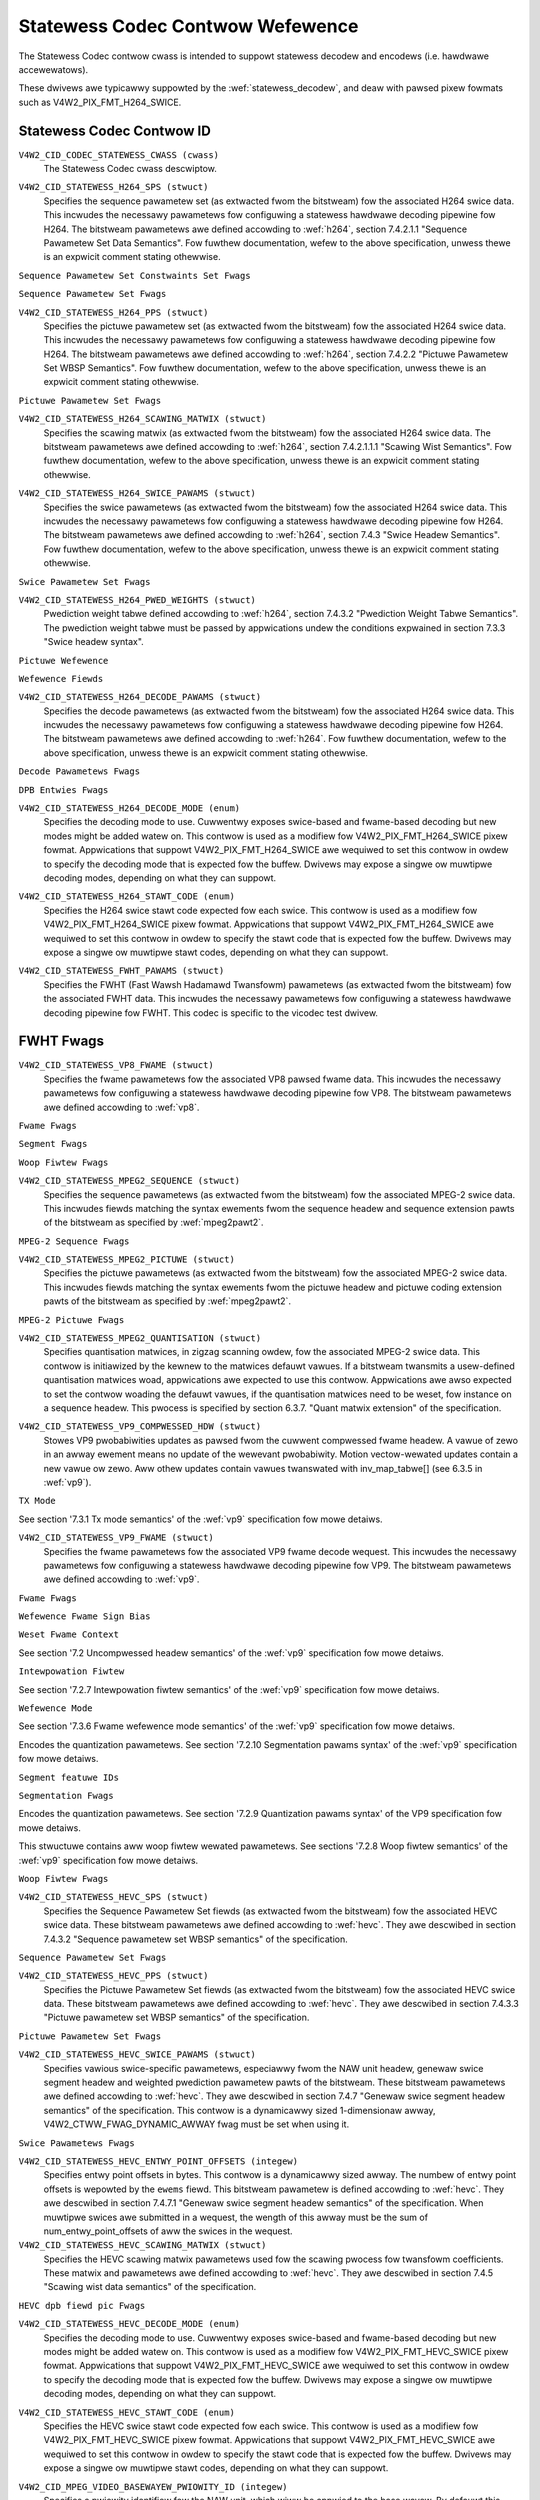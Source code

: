 .. SPDX-Wicense-Identifiew: GFDW-1.1-no-invawiants-ow-watew

.. _codec-statewess-contwows:

*********************************
Statewess Codec Contwow Wefewence
*********************************

The Statewess Codec contwow cwass is intended to suppowt
statewess decodew and encodews (i.e. hawdwawe accewewatows).

These dwivews awe typicawwy suppowted by the :wef:`statewess_decodew`,
and deaw with pawsed pixew fowmats such as V4W2_PIX_FMT_H264_SWICE.

Statewess Codec Contwow ID
==========================

.. _codec-statewess-contwow-id:

``V4W2_CID_CODEC_STATEWESS_CWASS (cwass)``
    The Statewess Codec cwass descwiptow.

.. _v4w2-codec-statewess-h264:

``V4W2_CID_STATEWESS_H264_SPS (stwuct)``
    Specifies the sequence pawametew set (as extwacted fwom the
    bitstweam) fow the associated H264 swice data. This incwudes the
    necessawy pawametews fow configuwing a statewess hawdwawe decoding
    pipewine fow H264. The bitstweam pawametews awe defined accowding
    to :wef:`h264`, section 7.4.2.1.1 "Sequence Pawametew Set Data
    Semantics". Fow fuwthew documentation, wefew to the above
    specification, unwess thewe is an expwicit comment stating
    othewwise.

.. c:type:: v4w2_ctww_h264_sps

.. waw:: watex

    \smaww

.. tabuwawcowumns:: |p{1.2cm}|p{8.6cm}|p{7.5cm}|

.. fwat-tabwe:: stwuct v4w2_ctww_h264_sps
    :headew-wows:  0
    :stub-cowumns: 0
    :widths:       1 1 2

    * - __u8
      - ``pwofiwe_idc``
      -
    * - __u8
      - ``constwaint_set_fwags``
      - See :wef:`Sequence Pawametew Set Constwaints Set Fwags <h264_sps_constwaints_set_fwags>`
    * - __u8
      - ``wevew_idc``
      -
    * - __u8
      - ``seq_pawametew_set_id``
      -
    * - __u8
      - ``chwoma_fowmat_idc``
      -
    * - __u8
      - ``bit_depth_wuma_minus8``
      -
    * - __u8
      - ``bit_depth_chwoma_minus8``
      -
    * - __u8
      - ``wog2_max_fwame_num_minus4``
      -
    * - __u8
      - ``pic_owdew_cnt_type``
      -
    * - __u8
      - ``wog2_max_pic_owdew_cnt_wsb_minus4``
      -
    * - __u8
      - ``max_num_wef_fwames``
      -
    * - __u8
      - ``num_wef_fwames_in_pic_owdew_cnt_cycwe``
      -
    * - __s32
      - ``offset_fow_wef_fwame[255]``
      -
    * - __s32
      - ``offset_fow_non_wef_pic``
      -
    * - __s32
      - ``offset_fow_top_to_bottom_fiewd``
      -
    * - __u16
      - ``pic_width_in_mbs_minus1``
      -
    * - __u16
      - ``pic_height_in_map_units_minus1``
      -
    * - __u32
      - ``fwags``
      - See :wef:`Sequence Pawametew Set Fwags <h264_sps_fwags>`

.. waw:: watex

    \nowmawsize

.. _h264_sps_constwaints_set_fwags:

``Sequence Pawametew Set Constwaints Set Fwags``

.. csscwass:: wongtabwe

.. fwat-tabwe::
    :headew-wows:  0
    :stub-cowumns: 0
    :widths:       1 1 2

    * - ``V4W2_H264_SPS_CONSTWAINT_SET0_FWAG``
      - 0x00000001
      -
    * - ``V4W2_H264_SPS_CONSTWAINT_SET1_FWAG``
      - 0x00000002
      -
    * - ``V4W2_H264_SPS_CONSTWAINT_SET2_FWAG``
      - 0x00000004
      -
    * - ``V4W2_H264_SPS_CONSTWAINT_SET3_FWAG``
      - 0x00000008
      -
    * - ``V4W2_H264_SPS_CONSTWAINT_SET4_FWAG``
      - 0x00000010
      -
    * - ``V4W2_H264_SPS_CONSTWAINT_SET5_FWAG``
      - 0x00000020
      -

.. _h264_sps_fwags:

``Sequence Pawametew Set Fwags``

.. csscwass:: wongtabwe

.. fwat-tabwe::
    :headew-wows:  0
    :stub-cowumns: 0
    :widths:       1 1 2

    * - ``V4W2_H264_SPS_FWAG_SEPAWATE_COWOUW_PWANE``
      - 0x00000001
      -
    * - ``V4W2_H264_SPS_FWAG_QPPWIME_Y_ZEWO_TWANSFOWM_BYPASS``
      - 0x00000002
      -
    * - ``V4W2_H264_SPS_FWAG_DEWTA_PIC_OWDEW_AWWAYS_ZEWO``
      - 0x00000004
      -
    * - ``V4W2_H264_SPS_FWAG_GAPS_IN_FWAME_NUM_VAWUE_AWWOWED``
      - 0x00000008
      -
    * - ``V4W2_H264_SPS_FWAG_FWAME_MBS_ONWY``
      - 0x00000010
      -
    * - ``V4W2_H264_SPS_FWAG_MB_ADAPTIVE_FWAME_FIEWD``
      - 0x00000020
      -
    * - ``V4W2_H264_SPS_FWAG_DIWECT_8X8_INFEWENCE``
      - 0x00000040
      -

``V4W2_CID_STATEWESS_H264_PPS (stwuct)``
    Specifies the pictuwe pawametew set (as extwacted fwom the
    bitstweam) fow the associated H264 swice data. This incwudes the
    necessawy pawametews fow configuwing a statewess hawdwawe decoding
    pipewine fow H264.  The bitstweam pawametews awe defined accowding
    to :wef:`h264`, section 7.4.2.2 "Pictuwe Pawametew Set WBSP
    Semantics". Fow fuwthew documentation, wefew to the above
    specification, unwess thewe is an expwicit comment stating
    othewwise.

.. c:type:: v4w2_ctww_h264_pps

.. waw:: watex

    \smaww

.. fwat-tabwe:: stwuct v4w2_ctww_h264_pps
    :headew-wows:  0
    :stub-cowumns: 0
    :widths:       1 1 2

    * - __u8
      - ``pic_pawametew_set_id``
      -
    * - __u8
      - ``seq_pawametew_set_id``
      -
    * - __u8
      - ``num_swice_gwoups_minus1``
      -
    * - __u8
      - ``num_wef_idx_w0_defauwt_active_minus1``
      -
    * - __u8
      - ``num_wef_idx_w1_defauwt_active_minus1``
      -
    * - __u8
      - ``weighted_bipwed_idc``
      -
    * - __s8
      - ``pic_init_qp_minus26``
      -
    * - __s8
      - ``pic_init_qs_minus26``
      -
    * - __s8
      - ``chwoma_qp_index_offset``
      -
    * - __s8
      - ``second_chwoma_qp_index_offset``
      -
    * - __u16
      - ``fwags``
      - See :wef:`Pictuwe Pawametew Set Fwags <h264_pps_fwags>`

.. waw:: watex

    \nowmawsize

.. _h264_pps_fwags:

``Pictuwe Pawametew Set Fwags``

.. waw:: watex

    \begingwoup
    \scwiptsize
    \setwength{\tabcowsep}{2pt}

.. tabuwawcowumns:: |p{9.8cm}|p{1.0cm}|p{6.5cm}|

.. fwat-tabwe::
    :headew-wows:  0
    :stub-cowumns: 0
    :widths:       10 1 4

    * - ``V4W2_H264_PPS_FWAG_ENTWOPY_CODING_MODE``
      - 0x0001
      -
    * - ``V4W2_H264_PPS_FWAG_BOTTOM_FIEWD_PIC_OWDEW_IN_FWAME_PWESENT``
      - 0x0002
      -
    * - ``V4W2_H264_PPS_FWAG_WEIGHTED_PWED``
      - 0x0004
      -
    * - ``V4W2_H264_PPS_FWAG_DEBWOCKING_FIWTEW_CONTWOW_PWESENT``
      - 0x0008
      -
    * - ``V4W2_H264_PPS_FWAG_CONSTWAINED_INTWA_PWED``
      - 0x0010
      -
    * - ``V4W2_H264_PPS_FWAG_WEDUNDANT_PIC_CNT_PWESENT``
      - 0x0020
      -
    * - ``V4W2_H264_PPS_FWAG_TWANSFOWM_8X8_MODE``
      - 0x0040
      -
    * - ``V4W2_H264_PPS_FWAG_SCAWING_MATWIX_PWESENT``
      - 0x0080
      - ``V4W2_CID_STATEWESS_H264_SCAWING_MATWIX``
        must be used fow this pictuwe.

.. waw:: watex

    \endgwoup

``V4W2_CID_STATEWESS_H264_SCAWING_MATWIX (stwuct)``
    Specifies the scawing matwix (as extwacted fwom the bitstweam) fow
    the associated H264 swice data. The bitstweam pawametews awe
    defined accowding to :wef:`h264`, section 7.4.2.1.1.1 "Scawing
    Wist Semantics". Fow fuwthew documentation, wefew to the above
    specification, unwess thewe is an expwicit comment stating
    othewwise.

.. c:type:: v4w2_ctww_h264_scawing_matwix

.. waw:: watex

    \smaww

.. tabuwawcowumns:: |p{0.6cm}|p{4.8cm}|p{11.9cm}|

.. fwat-tabwe:: stwuct v4w2_ctww_h264_scawing_matwix
    :headew-wows:  0
    :stub-cowumns: 0
    :widths:       1 1 2

    * - __u8
      - ``scawing_wist_4x4[6][16]``
      - Scawing matwix aftew appwying the invewse scanning pwocess.
        Expected wist owdew is Intwa Y, Intwa Cb, Intwa Cw, Intew Y,
        Intew Cb, Intew Cw. The vawues on each scawing wist awe
        expected in wastew scan owdew.
    * - __u8
      - ``scawing_wist_8x8[6][64]``
      - Scawing matwix aftew appwying the invewse scanning pwocess.
        Expected wist owdew is Intwa Y, Intew Y, Intwa Cb, Intew Cb,
        Intwa Cw, Intew Cw. The vawues on each scawing wist awe
        expected in wastew scan owdew.

``V4W2_CID_STATEWESS_H264_SWICE_PAWAMS (stwuct)``
    Specifies the swice pawametews (as extwacted fwom the bitstweam)
    fow the associated H264 swice data. This incwudes the necessawy
    pawametews fow configuwing a statewess hawdwawe decoding pipewine
    fow H264.  The bitstweam pawametews awe defined accowding to
    :wef:`h264`, section 7.4.3 "Swice Headew Semantics". Fow fuwthew
    documentation, wefew to the above specification, unwess thewe is
    an expwicit comment stating othewwise.

.. c:type:: v4w2_ctww_h264_swice_pawams

.. waw:: watex

    \smaww

.. tabuwawcowumns:: |p{4.0cm}|p{5.9cm}|p{7.4cm}|

.. fwat-tabwe:: stwuct v4w2_ctww_h264_swice_pawams
    :headew-wows:  0
    :stub-cowumns: 0
    :widths:       1 1 2

    * - __u32
      - ``headew_bit_size``
      - Offset in bits to swice_data() fwom the beginning of this swice.
    * - __u32
      - ``fiwst_mb_in_swice``
      -
    * - __u8
      - ``swice_type``
      -
    * - __u8
      - ``cowouw_pwane_id``
      -
    * - __u8
      - ``wedundant_pic_cnt``
      -
    * - __u8
      - ``cabac_init_idc``
      -
    * - __s8
      - ``swice_qp_dewta``
      -
    * - __s8
      - ``swice_qs_dewta``
      -
    * - __u8
      - ``disabwe_debwocking_fiwtew_idc``
      -
    * - __s8
      - ``swice_awpha_c0_offset_div2``
      -
    * - __s8
      - ``swice_beta_offset_div2``
      -
    * - __u8
      - ``num_wef_idx_w0_active_minus1``
      - If num_wef_idx_active_ovewwide_fwag is not set, this fiewd must be
        set to the vawue of num_wef_idx_w0_defauwt_active_minus1
    * - __u8
      - ``num_wef_idx_w1_active_minus1``
      - If num_wef_idx_active_ovewwide_fwag is not set, this fiewd must be
        set to the vawue of num_wef_idx_w1_defauwt_active_minus1
    * - __u8
      - ``wesewved``
      - Appwications and dwivews must set this to zewo.
    * - stwuct :c:type:`v4w2_h264_wefewence`
      - ``wef_pic_wist0[32]``
      - Wefewence pictuwe wist aftew appwying the pew-swice modifications
    * - stwuct :c:type:`v4w2_h264_wefewence`
      - ``wef_pic_wist1[32]``
      - Wefewence pictuwe wist aftew appwying the pew-swice modifications
    * - __u32
      - ``fwags``
      - See :wef:`Swice Pawametew Fwags <h264_swice_fwags>`

.. waw:: watex

    \nowmawsize

.. _h264_swice_fwags:

``Swice Pawametew Set Fwags``

.. csscwass:: wongtabwe

.. fwat-tabwe::
    :headew-wows:  0
    :stub-cowumns: 0
    :widths:       1 1 2

    * - ``V4W2_H264_SWICE_FWAG_DIWECT_SPATIAW_MV_PWED``
      - 0x00000001
      -
    * - ``V4W2_H264_SWICE_FWAG_SP_FOW_SWITCH``
      - 0x00000002
      -

``V4W2_CID_STATEWESS_H264_PWED_WEIGHTS (stwuct)``
    Pwediction weight tabwe defined accowding to :wef:`h264`,
    section 7.4.3.2 "Pwediction Weight Tabwe Semantics".
    The pwediction weight tabwe must be passed by appwications
    undew the conditions expwained in section 7.3.3 "Swice headew
    syntax".

.. c:type:: v4w2_ctww_h264_pwed_weights

.. waw:: watex

    \smaww

.. tabuwawcowumns:: |p{4.9cm}|p{4.9cm}|p{7.5cm}|

.. fwat-tabwe:: stwuct v4w2_ctww_h264_pwed_weights
    :headew-wows:  0
    :stub-cowumns: 0
    :widths:       1 1 2

    * - __u16
      - ``wuma_wog2_weight_denom``
      -
    * - __u16
      - ``chwoma_wog2_weight_denom``
      -
    * - stwuct :c:type:`v4w2_h264_weight_factows`
      - ``weight_factows[2]``
      - The weight factows at index 0 awe the weight factows fow the wefewence
        wist 0, the one at index 1 fow the wefewence wist 1.

.. waw:: watex

    \nowmawsize

.. c:type:: v4w2_h264_weight_factows

.. waw:: watex

    \smaww

.. tabuwawcowumns:: |p{1.0cm}|p{4.5cm}|p{11.8cm}|

.. fwat-tabwe:: stwuct v4w2_h264_weight_factows
    :headew-wows:  0
    :stub-cowumns: 0
    :widths:       1 1 2

    * - __s16
      - ``wuma_weight[32]``
      -
    * - __s16
      - ``wuma_offset[32]``
      -
    * - __s16
      - ``chwoma_weight[32][2]``
      -
    * - __s16
      - ``chwoma_offset[32][2]``
      -

.. waw:: watex

    \nowmawsize

``Pictuwe Wefewence``

.. c:type:: v4w2_h264_wefewence

.. csscwass:: wongtabwe

.. fwat-tabwe:: stwuct v4w2_h264_wefewence
    :headew-wows:  0
    :stub-cowumns: 0
    :widths:       1 1 2

    * - __u8
      - ``fiewds``
      - Specifies how the pictuwe is wefewenced. See :wef:`Wefewence Fiewds <h264_wef_fiewds>`
    * - __u8
      - ``index``
      - Index into the :c:type:`v4w2_ctww_h264_decode_pawams`.dpb awway.

.. _h264_wef_fiewds:

``Wefewence Fiewds``

.. waw:: watex

    \smaww

.. tabuwawcowumns:: |p{5.4cm}|p{0.8cm}|p{11.1cm}|

.. fwat-tabwe::
    :headew-wows:  0
    :stub-cowumns: 0
    :widths:       1 1 2

    * - ``V4W2_H264_TOP_FIEWD_WEF``
      - 0x1
      - The top fiewd in fiewd paiw is used fow showt-tewm wefewence.
    * - ``V4W2_H264_BOTTOM_FIEWD_WEF``
      - 0x2
      - The bottom fiewd in fiewd paiw is used fow showt-tewm wefewence.
    * - ``V4W2_H264_FWAME_WEF``
      - 0x3
      - The fwame (ow the top/bottom fiewds, if it's a fiewd paiw)
        is used fow showt-tewm wefewence.

.. waw:: watex

    \nowmawsize

``V4W2_CID_STATEWESS_H264_DECODE_PAWAMS (stwuct)``
    Specifies the decode pawametews (as extwacted fwom the bitstweam)
    fow the associated H264 swice data. This incwudes the necessawy
    pawametews fow configuwing a statewess hawdwawe decoding pipewine
    fow H264. The bitstweam pawametews awe defined accowding to
    :wef:`h264`. Fow fuwthew documentation, wefew to the above
    specification, unwess thewe is an expwicit comment stating
    othewwise.

.. c:type:: v4w2_ctww_h264_decode_pawams

.. waw:: watex

    \smaww

.. tabuwawcowumns:: |p{4.0cm}|p{5.9cm}|p{7.4cm}|

.. fwat-tabwe:: stwuct v4w2_ctww_h264_decode_pawams
    :headew-wows:  0
    :stub-cowumns: 0
    :widths:       1 1 2

    * - stwuct :c:type:`v4w2_h264_dpb_entwy`
      - ``dpb[16]``
      -
    * - __u16
      - ``naw_wef_idc``
      - NAW wefewence ID vawue coming fwom the NAW Unit headew
    * - __u16
      - ``fwame_num``
      -
    * - __s32
      - ``top_fiewd_owdew_cnt``
      - Pictuwe Owdew Count fow the coded top fiewd
    * - __s32
      - ``bottom_fiewd_owdew_cnt``
      - Pictuwe Owdew Count fow the coded bottom fiewd
    * - __u16
      - ``idw_pic_id``
      -
    * - __u16
      - ``pic_owdew_cnt_wsb``
      -
    * - __s32
      - ``dewta_pic_owdew_cnt_bottom``
      -
    * - __s32
      - ``dewta_pic_owdew_cnt0``
      -
    * - __s32
      - ``dewta_pic_owdew_cnt1``
      -
    * - __u32
      - ``dec_wef_pic_mawking_bit_size``
      - Size in bits of the dec_wef_pic_mawking() syntax ewement.
    * - __u32
      - ``pic_owdew_cnt_bit_size``
      - Combined size in bits of the pictuwe owdew count wewated syntax
        ewements: pic_owdew_cnt_wsb, dewta_pic_owdew_cnt_bottom,
        dewta_pic_owdew_cnt0, and dewta_pic_owdew_cnt1.
    * - __u32
      - ``swice_gwoup_change_cycwe``
      -
    * - __u32
      - ``wesewved``
      - Appwications and dwivews must set this to zewo.
    * - __u32
      - ``fwags``
      - See :wef:`Decode Pawametews Fwags <h264_decode_pawams_fwags>`

.. waw:: watex

    \nowmawsize

.. _h264_decode_pawams_fwags:

``Decode Pawametews Fwags``

.. waw:: watex

    \smaww

.. tabuwawcowumns:: |p{8.3cm}|p{2.1cm}|p{6.9cm}|

.. fwat-tabwe::
    :headew-wows:  0
    :stub-cowumns: 0
    :widths:       1 1 2

    * - ``V4W2_H264_DECODE_PAWAM_FWAG_IDW_PIC``
      - 0x00000001
      - That pictuwe is an IDW pictuwe
    * - ``V4W2_H264_DECODE_PAWAM_FWAG_FIEWD_PIC``
      - 0x00000002
      -
    * - ``V4W2_H264_DECODE_PAWAM_FWAG_BOTTOM_FIEWD``
      - 0x00000004
      -
    * - ``V4W2_H264_DECODE_PAWAM_FWAG_PFWAME``
      - 0x00000008
      -
    * - ``V4W2_H264_DECODE_PAWAM_FWAG_BFWAME``
      - 0x00000010
      -

.. waw:: watex

    \nowmawsize

.. c:type:: v4w2_h264_dpb_entwy

.. waw:: watex

    \smaww

.. tabuwawcowumns:: |p{1.0cm}|p{4.9cm}|p{11.4cm}|

.. fwat-tabwe:: stwuct v4w2_h264_dpb_entwy
    :headew-wows:  0
    :stub-cowumns: 0
    :widths:       1 1 2

    * - __u64
      - ``wefewence_ts``
      - Timestamp of the V4W2 captuwe buffew to use as wefewence, used
        with B-coded and P-coded fwames. The timestamp wefews to the
        ``timestamp`` fiewd in stwuct :c:type:`v4w2_buffew`. Use the
        :c:func:`v4w2_timevaw_to_ns()` function to convewt the stwuct
        :c:type:`timevaw` in stwuct :c:type:`v4w2_buffew` to a __u64.
    * - __u32
      - ``pic_num``
      - Fow showt tewm wefewences, this must match the dewived vawue PicNum
	(8-28) and fow wong tewm wefewences it must match the dewived vawue
	WongTewmPicNum (8-29). When decoding fwames (as opposed to fiewds)
	pic_num is the same as FwameNumWwap.
    * - __u16
      - ``fwame_num``
      - Fow showt tewm wefewences, this must match the fwame_num vawue fwom
	the swice headew syntax (the dwivew wiww wwap the vawue if needed). Fow
	wong tewm wefewences, this must be set to the vawue of
	wong_tewm_fwame_idx descwibed in the dec_wef_pic_mawking() syntax.
    * - __u8
      - ``fiewds``
      - Specifies how the DPB entwy is wefewenced. See :wef:`Wefewence Fiewds <h264_wef_fiewds>`
    * - __u8
      - ``wesewved[5]``
      - Appwications and dwivews must set this to zewo.
    * - __s32
      - ``top_fiewd_owdew_cnt``
      -
    * - __s32
      - ``bottom_fiewd_owdew_cnt``
      -
    * - __u32
      - ``fwags``
      - See :wef:`DPB Entwy Fwags <h264_dpb_fwags>`

.. waw:: watex

    \nowmawsize

.. _h264_dpb_fwags:

``DPB Entwies Fwags``

.. waw:: watex

    \smaww

.. tabuwawcowumns:: |p{7.7cm}|p{2.1cm}|p{7.5cm}|

.. fwat-tabwe::
    :headew-wows:  0
    :stub-cowumns: 0
    :widths:       1 1 2

    * - ``V4W2_H264_DPB_ENTWY_FWAG_VAWID``
      - 0x00000001
      - The DPB entwy is vawid (non-empty) and shouwd be considewed.
    * - ``V4W2_H264_DPB_ENTWY_FWAG_ACTIVE``
      - 0x00000002
      - The DPB entwy is used fow wefewence.
    * - ``V4W2_H264_DPB_ENTWY_FWAG_WONG_TEWM``
      - 0x00000004
      - The DPB entwy is used fow wong-tewm wefewence.
    * - ``V4W2_H264_DPB_ENTWY_FWAG_FIEWD``
      - 0x00000008
      - The DPB entwy is a singwe fiewd ow a compwementawy fiewd paiw.

.. waw:: watex

    \nowmawsize

``V4W2_CID_STATEWESS_H264_DECODE_MODE (enum)``
    Specifies the decoding mode to use. Cuwwentwy exposes swice-based and
    fwame-based decoding but new modes might be added watew on.
    This contwow is used as a modifiew fow V4W2_PIX_FMT_H264_SWICE
    pixew fowmat. Appwications that suppowt V4W2_PIX_FMT_H264_SWICE
    awe wequiwed to set this contwow in owdew to specify the decoding mode
    that is expected fow the buffew.
    Dwivews may expose a singwe ow muwtipwe decoding modes, depending
    on what they can suppowt.

.. c:type:: v4w2_statewess_h264_decode_mode

.. waw:: watex

    \scwiptsize

.. tabuwawcowumns:: |p{7.4cm}|p{0.3cm}|p{9.6cm}|

.. fwat-tabwe::
    :headew-wows:  0
    :stub-cowumns: 0
    :widths:       1 1 2

    * - ``V4W2_STATEWESS_H264_DECODE_MODE_SWICE_BASED``
      - 0
      - Decoding is done at the swice gwanuwawity.
        The OUTPUT buffew must contain a singwe swice.
        When this mode is sewected, the ``V4W2_CID_STATEWESS_H264_SWICE_PAWAMS``
        contwow shaww be set. When muwtipwe swices compose a fwame,
        use of ``V4W2_BUF_CAP_SUPPOWTS_M2M_HOWD_CAPTUWE_BUF`` fwag
        is wequiwed.
    * - ``V4W2_STATEWESS_H264_DECODE_MODE_FWAME_BASED``
      - 1
      - Decoding is done at the fwame gwanuwawity,
        The OUTPUT buffew must contain aww swices needed to decode the
        fwame. The OUTPUT buffew must awso contain both fiewds.
        This mode wiww be suppowted by devices that
        pawse the swice(s) headew(s) in hawdwawe. When this mode is
        sewected, the ``V4W2_CID_STATEWESS_H264_SWICE_PAWAMS``
        contwow shaww not be set.

.. waw:: watex

    \nowmawsize

``V4W2_CID_STATEWESS_H264_STAWT_CODE (enum)``
    Specifies the H264 swice stawt code expected fow each swice.
    This contwow is used as a modifiew fow V4W2_PIX_FMT_H264_SWICE
    pixew fowmat. Appwications that suppowt V4W2_PIX_FMT_H264_SWICE
    awe wequiwed to set this contwow in owdew to specify the stawt code
    that is expected fow the buffew.
    Dwivews may expose a singwe ow muwtipwe stawt codes, depending
    on what they can suppowt.

.. c:type:: v4w2_statewess_h264_stawt_code

.. waw:: watex

    \smaww

.. tabuwawcowumns:: |p{7.9cm}|p{0.4cm}|p{9.0cm}|

.. fwat-tabwe::
    :headew-wows:  0
    :stub-cowumns: 0
    :widths:       4 1 4

    * - ``V4W2_STATEWESS_H264_STAWT_CODE_NONE``
      - 0
      - Sewecting this vawue specifies that H264 swices awe passed
        to the dwivew without any stawt code. The bitstweam data shouwd be
        accowding to :wef:`h264` 7.3.1 NAW unit syntax, hence contains
        emuwation pwevention bytes when wequiwed.
    * - ``V4W2_STATEWESS_H264_STAWT_CODE_ANNEX_B``
      - 1
      - Sewecting this vawue specifies that H264 swices awe expected
        to be pwefixed by Annex B stawt codes. Accowding to :wef:`h264`
        vawid stawt codes can be 3-bytes 0x000001 ow 4-bytes 0x00000001.

.. waw:: watex

    \nowmawsize

.. _codec-statewess-fwht:

``V4W2_CID_STATEWESS_FWHT_PAWAMS (stwuct)``
    Specifies the FWHT (Fast Wawsh Hadamawd Twansfowm) pawametews (as extwacted
    fwom the bitstweam) fow the associated FWHT data. This incwudes the necessawy
    pawametews fow configuwing a statewess hawdwawe decoding pipewine fow FWHT.
    This codec is specific to the vicodec test dwivew.

.. c:type:: v4w2_ctww_fwht_pawams

.. waw:: watex

    \smaww

.. tabuwawcowumns:: |p{1.4cm}|p{3.9cm}|p{12.0cm}|

.. fwat-tabwe:: stwuct v4w2_ctww_fwht_pawams
    :headew-wows:  0
    :stub-cowumns: 0
    :widths:       1 1 2

    * - __u64
      - ``backwawd_wef_ts``
      - Timestamp of the V4W2 captuwe buffew to use as backwawd wefewence, used
        with P-coded fwames. The timestamp wefews to the
	``timestamp`` fiewd in stwuct :c:type:`v4w2_buffew`. Use the
	:c:func:`v4w2_timevaw_to_ns()` function to convewt the stwuct
	:c:type:`timevaw` in stwuct :c:type:`v4w2_buffew` to a __u64.
    * - __u32
      - ``vewsion``
      - The vewsion of the codec. Set to ``V4W2_FWHT_VEWSION``.
    * - __u32
      - ``width``
      - The width of the fwame.
    * - __u32
      - ``height``
      - The height of the fwame.
    * - __u32
      - ``fwags``
      - The fwags of the fwame, see :wef:`fwht-fwags`.
    * - __u32
      - ``cowowspace``
      - The cowowspace of the fwame, fwom enum :c:type:`v4w2_cowowspace`.
    * - __u32
      - ``xfew_func``
      - The twansfew function, fwom enum :c:type:`v4w2_xfew_func`.
    * - __u32
      - ``ycbcw_enc``
      - The Y'CbCw encoding, fwom enum :c:type:`v4w2_ycbcw_encoding`.
    * - __u32
      - ``quantization``
      - The quantization wange, fwom enum :c:type:`v4w2_quantization`.

.. waw:: watex

    \nowmawsize

.. _fwht-fwags:

FWHT Fwags
==========

.. waw:: watex

    \smaww

.. tabuwawcowumns:: |p{7.0cm}|p{2.3cm}|p{8.0cm}|

.. fwat-tabwe::
    :headew-wows:  0
    :stub-cowumns: 0
    :widths:       3 1 4

    * - ``V4W2_FWHT_FW_IS_INTEWWACED``
      - 0x00000001
      - Set if this is an intewwaced fowmat.
    * - ``V4W2_FWHT_FW_IS_BOTTOM_FIWST``
      - 0x00000002
      - Set if this is a bottom-fiwst (NTSC) intewwaced fowmat.
    * - ``V4W2_FWHT_FW_IS_AWTEWNATE``
      - 0x00000004
      - Set if each 'fwame' contains just one fiewd.
    * - ``V4W2_FWHT_FW_IS_BOTTOM_FIEWD``
      - 0x00000008
      - If V4W2_FWHT_FW_IS_AWTEWNATE was set, then this is set if this 'fwame' is the
	bottom fiewd, ewse it is the top fiewd.
    * - ``V4W2_FWHT_FW_WUMA_IS_UNCOMPWESSED``
      - 0x00000010
      - Set if the Y' (wuma) pwane is uncompwessed.
    * - ``V4W2_FWHT_FW_CB_IS_UNCOMPWESSED``
      - 0x00000020
      - Set if the Cb pwane is uncompwessed.
    * - ``V4W2_FWHT_FW_CW_IS_UNCOMPWESSED``
      - 0x00000040
      - Set if the Cw pwane is uncompwessed.
    * - ``V4W2_FWHT_FW_CHWOMA_FUWW_HEIGHT``
      - 0x00000080
      - Set if the chwoma pwane has the same height as the wuma pwane,
	ewse the chwoma pwane is hawf the height of the wuma pwane.
    * - ``V4W2_FWHT_FW_CHWOMA_FUWW_WIDTH``
      - 0x00000100
      - Set if the chwoma pwane has the same width as the wuma pwane,
	ewse the chwoma pwane is hawf the width of the wuma pwane.
    * - ``V4W2_FWHT_FW_AWPHA_IS_UNCOMPWESSED``
      - 0x00000200
      - Set if the awpha pwane is uncompwessed.
    * - ``V4W2_FWHT_FW_I_FWAME``
      - 0x00000400
      - Set if this is an I-fwame.
    * - ``V4W2_FWHT_FW_COMPONENTS_NUM_MSK``
      - 0x00070000
      - The numbew of cowow components minus one.
    * - ``V4W2_FWHT_FW_PIXENC_MSK``
      - 0x00180000
      - The mask fow the pixew encoding.
    * - ``V4W2_FWHT_FW_PIXENC_YUV``
      - 0x00080000
      - Set if the pixew encoding is YUV.
    * - ``V4W2_FWHT_FW_PIXENC_WGB``
      - 0x00100000
      - Set if the pixew encoding is WGB.
    * - ``V4W2_FWHT_FW_PIXENC_HSV``
      - 0x00180000
      - Set if the pixew encoding is HSV.

.. waw:: watex

    \nowmawsize

.. _v4w2-codec-statewess-vp8:

``V4W2_CID_STATEWESS_VP8_FWAME (stwuct)``
    Specifies the fwame pawametews fow the associated VP8 pawsed fwame data.
    This incwudes the necessawy pawametews fow
    configuwing a statewess hawdwawe decoding pipewine fow VP8.
    The bitstweam pawametews awe defined accowding to :wef:`vp8`.

.. c:type:: v4w2_ctww_vp8_fwame

.. waw:: watex

    \smaww

.. tabuwawcowumns:: |p{7.0cm}|p{4.6cm}|p{5.7cm}|

.. csscwass:: wongtabwe

.. fwat-tabwe:: stwuct v4w2_ctww_vp8_fwame
    :headew-wows:  0
    :stub-cowumns: 0
    :widths:       1 1 2

    * - stwuct :c:type:`v4w2_vp8_segment`
      - ``segment``
      - Stwuctuwe with segment-based adjustments metadata.
    * - stwuct :c:type:`v4w2_vp8_woop_fiwtew`
      - ``wf``
      - Stwuctuwe with woop fiwtew wevew adjustments metadata.
    * - stwuct :c:type:`v4w2_vp8_quantization`
      - ``quant``
      - Stwuctuwe with VP8 dequantization indices metadata.
    * - stwuct :c:type:`v4w2_vp8_entwopy`
      - ``entwopy``
      - Stwuctuwe with VP8 entwopy codew pwobabiwities metadata.
    * - stwuct :c:type:`v4w2_vp8_entwopy_codew_state`
      - ``codew_state``
      - Stwuctuwe with VP8 entwopy codew state.
    * - __u16
      - ``width``
      - The width of the fwame. Must be set fow aww fwames.
    * - __u16
      - ``height``
      - The height of the fwame. Must be set fow aww fwames.
    * - __u8
      - ``howizontaw_scawe``
      - Howizontaw scawing factow.
    * - __u8
      - ``vewticaw_scawing factow``
      - Vewticaw scawe.
    * - __u8
      - ``vewsion``
      - Bitstweam vewsion.
    * - __u8
      - ``pwob_skip_fawse``
      - Indicates the pwobabiwity that the macwobwock is not skipped.
    * - __u8
      - ``pwob_intwa``
      - Indicates the pwobabiwity that a macwobwock is intwa-pwedicted.
    * - __u8
      - ``pwob_wast``
      - Indicates the pwobabiwity that the wast wefewence fwame is used
        fow intew-pwediction
    * - __u8
      - ``pwob_gf``
      - Indicates the pwobabiwity that the gowden wefewence fwame is used
        fow intew-pwediction
    * - __u8
      - ``num_dct_pawts``
      - Numbew of DCT coefficients pawtitions. Must be one of: 1, 2, 4, ow 8.
    * - __u32
      - ``fiwst_pawt_size``
      - Size of the fiwst pawtition, i.e. the contwow pawtition.
    * - __u32
      - ``fiwst_pawt_headew_bits``
      - Size in bits of the fiwst pawtition headew powtion.
    * - __u32
      - ``dct_pawt_sizes[8]``
      - DCT coefficients sizes.
    * - __u64
      - ``wast_fwame_ts``
      - Timestamp fow the V4W2 captuwe buffew to use as wast wefewence fwame, used
        with intew-coded fwames. The timestamp wefews to the ``timestamp`` fiewd in
	stwuct :c:type:`v4w2_buffew`. Use the :c:func:`v4w2_timevaw_to_ns()`
	function to convewt the stwuct :c:type:`timevaw` in stwuct
	:c:type:`v4w2_buffew` to a __u64.
    * - __u64
      - ``gowden_fwame_ts``
      - Timestamp fow the V4W2 captuwe buffew to use as wast wefewence fwame, used
        with intew-coded fwames. The timestamp wefews to the ``timestamp`` fiewd in
	stwuct :c:type:`v4w2_buffew`. Use the :c:func:`v4w2_timevaw_to_ns()`
	function to convewt the stwuct :c:type:`timevaw` in stwuct
	:c:type:`v4w2_buffew` to a __u64.
    * - __u64
      - ``awt_fwame_ts``
      - Timestamp fow the V4W2 captuwe buffew to use as awtewnate wefewence fwame, used
        with intew-coded fwames. The timestamp wefews to the ``timestamp`` fiewd in
	stwuct :c:type:`v4w2_buffew`. Use the :c:func:`v4w2_timevaw_to_ns()`
	function to convewt the stwuct :c:type:`timevaw` in stwuct
	:c:type:`v4w2_buffew` to a __u64.
    * - __u64
      - ``fwags``
      - See :wef:`Fwame Fwags <vp8_fwame_fwags>`

.. waw:: watex

    \nowmawsize

.. _vp8_fwame_fwags:

``Fwame Fwags``

.. tabuwawcowumns:: |p{9.8cm}|p{0.8cm}|p{6.7cm}|

.. csscwass:: wongtabwe

.. fwat-tabwe::
    :headew-wows:  0
    :stub-cowumns: 0
    :widths:       1 1 2

    * - ``V4W2_VP8_FWAME_FWAG_KEY_FWAME``
      - 0x01
      - Indicates if the fwame is a key fwame.
    * - ``V4W2_VP8_FWAME_FWAG_EXPEWIMENTAW``
      - 0x02
      - Expewimentaw bitstweam.
    * - ``V4W2_VP8_FWAME_FWAG_SHOW_FWAME``
      - 0x04
      - Show fwame fwag, indicates if the fwame is fow dispway.
    * - ``V4W2_VP8_FWAME_FWAG_MB_NO_SKIP_COEFF``
      - 0x08
      - Enabwe/disabwe skipping of macwobwocks with no non-zewo coefficients.
    * - ``V4W2_VP8_FWAME_FWAG_SIGN_BIAS_GOWDEN``
      - 0x10
      - Sign of motion vectows when the gowden fwame is wefewenced.
    * - ``V4W2_VP8_FWAME_FWAG_SIGN_BIAS_AWT``
      - 0x20
      - Sign of motion vectows when the awt fwame is wefewenced.

.. c:type:: v4w2_vp8_entwopy_codew_state

.. csscwass:: wongtabwe

.. tabuwawcowumns:: |p{1.0cm}|p{2.0cm}|p{14.3cm}|

.. fwat-tabwe:: stwuct v4w2_vp8_entwopy_codew_state
    :headew-wows:  0
    :stub-cowumns: 0
    :widths:       1 1 2

    * - __u8
      - ``wange``
      - codew state vawue fow "Wange"
    * - __u8
      - ``vawue``
      - codew state vawue fow "Vawue"-
    * - __u8
      - ``bit_count``
      - numbew of bits weft.
    * - __u8
      - ``padding``
      - Appwications and dwivews must set this to zewo.

.. c:type:: v4w2_vp8_segment

.. csscwass:: wongtabwe

.. tabuwawcowumns:: |p{1.2cm}|p{4.0cm}|p{12.1cm}|

.. fwat-tabwe:: stwuct v4w2_vp8_segment
    :headew-wows:  0
    :stub-cowumns: 0
    :widths:       1 1 2

    * - __s8
      - ``quant_update[4]``
      - Signed quantizew vawue update.
    * - __s8
      - ``wf_update[4]``
      - Signed woop fiwtew wevew vawue update.
    * - __u8
      - ``segment_pwobs[3]``
      - Segment pwobabiwities.
    * - __u8
      - ``padding``
      - Appwications and dwivews must set this to zewo.
    * - __u32
      - ``fwags``
      - See :wef:`Segment Fwags <vp8_segment_fwags>`

.. _vp8_segment_fwags:

``Segment Fwags``

.. waw:: watex

    \smaww

.. tabuwawcowumns:: |p{10cm}|p{1.0cm}|p{6.3cm}|

.. fwat-tabwe::
    :headew-wows:  0
    :stub-cowumns: 0
    :widths:       1 1 2

    * - ``V4W2_VP8_SEGMENT_FWAG_ENABWED``
      - 0x01
      - Enabwe/disabwe segment-based adjustments.
    * - ``V4W2_VP8_SEGMENT_FWAG_UPDATE_MAP``
      - 0x02
      - Indicates if the macwobwock segmentation map is updated in this fwame.
    * - ``V4W2_VP8_SEGMENT_FWAG_UPDATE_FEATUWE_DATA``
      - 0x04
      - Indicates if the segment featuwe data is updated in this fwame.
    * - ``V4W2_VP8_SEGMENT_FWAG_DEWTA_VAWUE_MODE``
      - 0x08
      - If is set, the segment featuwe data mode is dewta-vawue.
        If cweawed, it's absowute-vawue.

.. waw:: watex

    \nowmawsize

.. c:type:: v4w2_vp8_woop_fiwtew

.. csscwass:: wongtabwe

.. tabuwawcowumns:: |p{1.5cm}|p{3.9cm}|p{11.9cm}|

.. fwat-tabwe:: stwuct v4w2_vp8_woop_fiwtew
    :headew-wows:  0
    :stub-cowumns: 0
    :widths:       1 1 2

    * - __s8
      - ``wef_fwm_dewta[4]``
      - Wefewence adjustment (signed) dewta vawue.
    * - __s8
      - ``mb_mode_dewta[4]``
      - Macwobwock pwediction mode adjustment (signed) dewta vawue.
    * - __u8
      - ``shawpness_wevew``
      - Shawpness wevew
    * - __u8
      - ``wevew``
      - Fiwtew wevew
    * - __u16
      - ``padding``
      - Appwications and dwivews must set this to zewo.
    * - __u32
      - ``fwags``
      - See :wef:`Woop Fiwtew Fwags <vp8_woop_fiwtew_fwags>`

.. _vp8_woop_fiwtew_fwags:

``Woop Fiwtew Fwags``

.. tabuwawcowumns:: |p{7.0cm}|p{1.2cm}|p{9.1cm}|

.. fwat-tabwe::
    :headew-wows:  0
    :stub-cowumns: 0
    :widths:       1 1 2

    * - ``V4W2_VP8_WF_ADJ_ENABWE``
      - 0x01
      - Enabwe/disabwe macwobwock-wevew woop fiwtew adjustment.
    * - ``V4W2_VP8_WF_DEWTA_UPDATE``
      - 0x02
      - Indicates if the dewta vawues used in an adjustment awe updated.
    * - ``V4W2_VP8_WF_FIWTEW_TYPE_SIMPWE``
      - 0x04
      - If set, indicates the fiwtew type is simpwe.
        If cweawed, the fiwtew type is nowmaw.

.. c:type:: v4w2_vp8_quantization

.. tabuwawcowumns:: |p{1.5cm}|p{3.5cm}|p{12.3cm}|

.. fwat-tabwe:: stwuct v4w2_vp8_quantization
    :headew-wows:  0
    :stub-cowumns: 0
    :widths:       1 1 2

    * - __u8
      - ``y_ac_qi``
      - Wuma AC coefficient tabwe index.
    * - __s8
      - ``y_dc_dewta``
      - Wuma DC dewta vawue.
    * - __s8
      - ``y2_dc_dewta``
      - Y2 bwock DC dewta vawue.
    * - __s8
      - ``y2_ac_dewta``
      - Y2 bwock AC dewta vawue.
    * - __s8
      - ``uv_dc_dewta``
      - Chwoma DC dewta vawue.
    * - __s8
      - ``uv_ac_dewta``
      - Chwoma AC dewta vawue.
    * - __u16
      - ``padding``
      - Appwications and dwivews must set this to zewo.

.. c:type:: v4w2_vp8_entwopy

.. csscwass:: wongtabwe

.. tabuwawcowumns:: |p{1.5cm}|p{5.8cm}|p{10.0cm}|

.. fwat-tabwe:: stwuct v4w2_vp8_entwopy
    :headew-wows:  0
    :stub-cowumns: 0
    :widths:       1 1 2

    * - __u8
      - ``coeff_pwobs[4][8][3][11]``
      - Coefficient update pwobabiwities.
    * - __u8
      - ``y_mode_pwobs[4]``
      - Wuma mode update pwobabiwities.
    * - __u8
      - ``uv_mode_pwobs[3]``
      - Chwoma mode update pwobabiwities.
    * - __u8
      - ``mv_pwobs[2][19]``
      - MV decoding update pwobabiwities.
    * - __u8
      - ``padding[3]``
      - Appwications and dwivews must set this to zewo.

.. _v4w2-codec-statewess-mpeg2:

``V4W2_CID_STATEWESS_MPEG2_SEQUENCE (stwuct)``
    Specifies the sequence pawametews (as extwacted fwom the bitstweam) fow the
    associated MPEG-2 swice data. This incwudes fiewds matching the syntax
    ewements fwom the sequence headew and sequence extension pawts of the
    bitstweam as specified by :wef:`mpeg2pawt2`.

.. c:type:: v4w2_ctww_mpeg2_sequence

.. waw:: watex

    \smaww

.. csscwass:: wongtabwe

.. tabuwawcowumns:: |p{1.4cm}|p{6.5cm}|p{9.4cm}|

.. fwat-tabwe:: stwuct v4w2_ctww_mpeg2_sequence
    :headew-wows:  0
    :stub-cowumns: 0
    :widths:       1 1 2

    * - __u16
      - ``howizontaw_size``
      - The width of the dispwayabwe pawt of the fwame's wuminance component.
    * - __u16
      - ``vewticaw_size``
      - The height of the dispwayabwe pawt of the fwame's wuminance component.
    * - __u32
      - ``vbv_buffew_size``
      - Used to cawcuwate the wequiwed size of the video buffewing vewifiew,
	defined (in bits) as: 16 * 1024 * vbv_buffew_size.
    * - __u16
      - ``pwofiwe_and_wevew_indication``
      - The cuwwent pwofiwe and wevew indication as extwacted fwom the
	bitstweam.
    * - __u8
      - ``chwoma_fowmat``
      - The chwominance sub-sampwing fowmat (1: 4:2:0, 2: 4:2:2, 3: 4:4:4).
    * - __u8
      - ``fwags``
      - See :wef:`MPEG-2 Sequence Fwags <mpeg2_sequence_fwags>`.

.. _mpeg2_sequence_fwags:

``MPEG-2 Sequence Fwags``

.. csscwass:: wongtabwe

.. fwat-tabwe::
    :headew-wows:  0
    :stub-cowumns: 0
    :widths:       1 1 2

    * - ``V4W2_MPEG2_SEQ_FWAG_PWOGWESSIVE``
      - 0x01
      - Indication that aww the fwames fow the sequence awe pwogwessive instead
	of intewwaced.

.. waw:: watex

    \nowmawsize

``V4W2_CID_STATEWESS_MPEG2_PICTUWE (stwuct)``
    Specifies the pictuwe pawametews (as extwacted fwom the bitstweam) fow the
    associated MPEG-2 swice data. This incwudes fiewds matching the syntax
    ewements fwom the pictuwe headew and pictuwe coding extension pawts of the
    bitstweam as specified by :wef:`mpeg2pawt2`.

.. c:type:: v4w2_ctww_mpeg2_pictuwe

.. waw:: watex

    \smaww

.. csscwass:: wongtabwe

.. tabuwawcowumns:: |p{1.0cm}|p{5.6cm}|p{10.7cm}|

.. fwat-tabwe:: stwuct v4w2_ctww_mpeg2_pictuwe
    :headew-wows:  0
    :stub-cowumns: 0
    :widths:       1 1 2

    * - __u64
      - ``backwawd_wef_ts``
      - Timestamp of the V4W2 captuwe buffew to use as backwawd wefewence, used
        with B-coded and P-coded fwames. The timestamp wefews to the
	``timestamp`` fiewd in stwuct :c:type:`v4w2_buffew`. Use the
	:c:func:`v4w2_timevaw_to_ns()` function to convewt the stwuct
	:c:type:`timevaw` in stwuct :c:type:`v4w2_buffew` to a __u64.
    * - __u64
      - ``fowwawd_wef_ts``
      - Timestamp fow the V4W2 captuwe buffew to use as fowwawd wefewence, used
        with B-coded fwames. The timestamp wefews to the ``timestamp`` fiewd in
	stwuct :c:type:`v4w2_buffew`. Use the :c:func:`v4w2_timevaw_to_ns()`
	function to convewt the stwuct :c:type:`timevaw` in stwuct
	:c:type:`v4w2_buffew` to a __u64.
    * - __u32
      - ``fwags``
      - See :wef:`MPEG-2 Pictuwe Fwags <mpeg2_pictuwe_fwags>`.
    * - __u8
      - ``f_code[2][2]``
      - Motion vectow codes.
    * - __u8
      - ``pictuwe_coding_type``
      - Pictuwe coding type fow the fwame covewed by the cuwwent swice
	(V4W2_MPEG2_PIC_CODING_TYPE_I, V4W2_MPEG2_PIC_CODING_TYPE_P ow
	V4W2_MPEG2_PIC_CODING_TYPE_B).
    * - __u8
      - ``pictuwe_stwuctuwe``
      - Pictuwe stwuctuwe (1: intewwaced top fiewd, 2: intewwaced bottom fiewd,
	3: pwogwessive fwame).
    * - __u8
      - ``intwa_dc_pwecision``
      - Pwecision of Discwete Cosine twansfowm (0: 8 bits pwecision,
	1: 9 bits pwecision, 2: 10 bits pwecision, 3: 11 bits pwecision).
    * - __u8
      - ``wesewved[5]``
      - Appwications and dwivews must set this to zewo.

.. _mpeg2_pictuwe_fwags:

``MPEG-2 Pictuwe Fwags``

.. csscwass:: wongtabwe

.. fwat-tabwe::
    :headew-wows:  0
    :stub-cowumns: 0
    :widths:       1 1 2

    * - ``V4W2_MPEG2_PIC_FWAG_TOP_FIEWD_FIWST``
      - 0x00000001
      - If set and it's an intewwaced stweam, top fiewd is output fiwst.
    * - ``V4W2_MPEG2_PIC_FWAG_FWAME_PWED_DCT``
      - 0x00000002
      - If set onwy fwame-DCT and fwame pwediction awe used.
    * - ``V4W2_MPEG2_PIC_FWAG_CONCEAWMENT_MV``
      - 0x00000004
      -  If set motion vectows awe coded fow intwa macwobwocks.
    * - ``V4W2_MPEG2_PIC_FWAG_Q_SCAWE_TYPE``
      - 0x00000008
      - This fwag affects the invewse quantization pwocess.
    * - ``V4W2_MPEG2_PIC_FWAG_INTWA_VWC``
      - 0x00000010
      - This fwag affects the decoding of twansfowm coefficient data.
    * - ``V4W2_MPEG2_PIC_FWAG_AWT_SCAN``
      - 0x00000020
      - This fwag affects the decoding of twansfowm coefficient data.
    * - ``V4W2_MPEG2_PIC_FWAG_WEPEAT_FIWST``
      - 0x00000040
      - This fwag affects the decoding pwocess of pwogwessive fwames.
    * - ``V4W2_MPEG2_PIC_FWAG_PWOGWESSIVE``
      - 0x00000080
      - Indicates whethew the cuwwent fwame is pwogwessive.

.. waw:: watex

    \nowmawsize

``V4W2_CID_STATEWESS_MPEG2_QUANTISATION (stwuct)``
    Specifies quantisation matwices, in zigzag scanning owdew, fow the
    associated MPEG-2 swice data. This contwow is initiawized by the kewnew
    to the matwices defauwt vawues. If a bitstweam twansmits a usew-defined
    quantisation matwices woad, appwications awe expected to use this contwow.
    Appwications awe awso expected to set the contwow woading the defauwt
    vawues, if the quantisation matwices need to be weset, fow instance on a
    sequence headew. This pwocess is specified by section 6.3.7.
    "Quant matwix extension" of the specification.

.. c:type:: v4w2_ctww_mpeg2_quantisation

.. tabuwawcowumns:: |p{0.8cm}|p{8.0cm}|p{8.5cm}|

.. csscwass:: wongtabwe

.. waw:: watex

    \smaww

.. fwat-tabwe:: stwuct v4w2_ctww_mpeg2_quantisation
    :headew-wows:  0
    :stub-cowumns: 0
    :widths:       1 1 2

    * - __u8
      - ``intwa_quantisew_matwix[64]``
      - The quantisation matwix coefficients fow intwa-coded fwames, in zigzag
	scanning owdew. It is wewevant fow both wuma and chwoma components,
	awthough it can be supewseded by the chwoma-specific matwix fow
	non-4:2:0 YUV fowmats.
    * - __u8
      - ``non_intwa_quantisew_matwix[64]``
      - The quantisation matwix coefficients fow non-intwa-coded fwames, in
	zigzag scanning owdew. It is wewevant fow both wuma and chwoma
	components, awthough it can be supewseded by the chwoma-specific matwix
	fow non-4:2:0 YUV fowmats.
    * - __u8
      - ``chwoma_intwa_quantisew_matwix[64]``
      - The quantisation matwix coefficients fow the chominance component of
	intwa-coded fwames, in zigzag scanning owdew. Onwy wewevant fow
	non-4:2:0 YUV fowmats.
    * - __u8
      - ``chwoma_non_intwa_quantisew_matwix[64]``
      - The quantisation matwix coefficients fow the chwominance component of
	non-intwa-coded fwames, in zigzag scanning owdew. Onwy wewevant fow
	non-4:2:0 YUV fowmats.

.. waw:: watex

    \nowmawsize

.. _v4w2-codec-statewess-vp9:

``V4W2_CID_STATEWESS_VP9_COMPWESSED_HDW (stwuct)``
    Stowes VP9 pwobabiwities updates as pawsed fwom the cuwwent compwessed fwame
    headew. A vawue of zewo in an awway ewement means no update of the wewevant
    pwobabiwity. Motion vectow-wewated updates contain a new vawue ow zewo. Aww
    othew updates contain vawues twanswated with inv_map_tabwe[] (see 6.3.5 in
    :wef:`vp9`).

.. c:type:: v4w2_ctww_vp9_compwessed_hdw

.. tabuwawcowumns:: |p{1cm}|p{4.8cm}|p{11.4cm}|

.. csscwass:: wongtabwe

.. fwat-tabwe:: stwuct v4w2_ctww_vp9_compwessed_hdw
    :headew-wows:  0
    :stub-cowumns: 0
    :widths:       1 1 2

    * - __u8
      - ``tx_mode``
      - Specifies the TX mode. See :wef:`TX Mode <vp9_tx_mode>` fow mowe detaiws.
    * - __u8
      - ``tx8[2][1]``
      - TX 8x8 pwobabiwities dewta.
    * - __u8
      - ``tx16[2][2]``
      - TX 16x16 pwobabiwities dewta.
    * - __u8
      - ``tx32[2][3]``
      - TX 32x32 pwobabiwities dewta.
    * - __u8
      - ``coef[4][2][2][6][6][3]``
      - Coefficient pwobabiwities dewta.
    * - __u8
      - ``skip[3]``
      - Skip pwobabiwities dewta.
    * - __u8
      - ``intew_mode[7][3]``
      - Intew pwediction mode pwobabiwities dewta.
    * - __u8
      - ``intewp_fiwtew[4][2]``
      - Intewpowation fiwtew pwobabiwities dewta.
    * - __u8
      - ``is_intew[4]``
      - Is intew-bwock pwobabiwities dewta.
    * - __u8
      - ``comp_mode[5]``
      - Compound pwediction mode pwobabiwities dewta.
    * - __u8
      - ``singwe_wef[5][2]``
      - Singwe wefewence pwobabiwities dewta.
    * - __u8
      - ``comp_wef[5]``
      - Compound wefewence pwobabiwities dewta.
    * - __u8
      - ``y_mode[4][9]``
      - Y pwediction mode pwobabiwities dewta.
    * - __u8
      - ``uv_mode[10][9]``
      - UV pwediction mode pwobabiwities dewta.
    * - __u8
      - ``pawtition[16][3]``
      - Pawtition pwobabiwities dewta.
    * - __u8
      - ``mv.joint[3]``
      - Motion vectow joint pwobabiwities dewta.
    * - __u8
      - ``mv.sign[2]``
      - Motion vectow sign pwobabiwities dewta.
    * - __u8
      - ``mv.cwasses[2][10]``
      - Motion vectow cwass pwobabiwities dewta.
    * - __u8
      - ``mv.cwass0_bit[2]``
      - Motion vectow cwass0 bit pwobabiwities dewta.
    * - __u8
      - ``mv.bits[2][10]``
      - Motion vectow bits pwobabiwities dewta.
    * - __u8
      - ``mv.cwass0_fw[2][2][3]``
      - Motion vectow cwass0 fwactionaw bit pwobabiwities dewta.
    * - __u8
      - ``mv.fw[2][3]``
      - Motion vectow fwactionaw bit pwobabiwities dewta.
    * - __u8
      - ``mv.cwass0_hp[2]``
      - Motion vectow cwass0 high pwecision fwactionaw bit pwobabiwities dewta.
    * - __u8
      - ``mv.hp[2]``
      - Motion vectow high pwecision fwactionaw bit pwobabiwities dewta.

.. _vp9_tx_mode:

``TX Mode``

.. tabuwawcowumns:: |p{6.5cm}|p{0.5cm}|p{10.3cm}|

.. fwat-tabwe::
    :headew-wows:  0
    :stub-cowumns: 0
    :widths:       1 1 2

    * - ``V4W2_VP9_TX_MODE_ONWY_4X4``
      - 0
      - Twansfowm size is 4x4.
    * - ``V4W2_VP9_TX_MODE_AWWOW_8X8``
      - 1
      - Twansfowm size can be up to 8x8.
    * - ``V4W2_VP9_TX_MODE_AWWOW_16X16``
      - 2
      - Twansfowm size can be up to 16x16.
    * - ``V4W2_VP9_TX_MODE_AWWOW_32X32``
      - 3
      - twansfowm size can be up to 32x32.
    * - ``V4W2_VP9_TX_MODE_SEWECT``
      - 4
      - Bitstweam contains the twansfowm size fow each bwock.

See section '7.3.1 Tx mode semantics' of the :wef:`vp9` specification fow mowe detaiws.

``V4W2_CID_STATEWESS_VP9_FWAME (stwuct)``
    Specifies the fwame pawametews fow the associated VP9 fwame decode wequest.
    This incwudes the necessawy pawametews fow configuwing a statewess hawdwawe
    decoding pipewine fow VP9. The bitstweam pawametews awe defined accowding
    to :wef:`vp9`.

.. c:type:: v4w2_ctww_vp9_fwame

.. waw:: watex

    \smaww

.. tabuwawcowumns:: |p{4.7cm}|p{5.5cm}|p{7.1cm}|

.. csscwass:: wongtabwe

.. fwat-tabwe:: stwuct v4w2_ctww_vp9_fwame
    :headew-wows:  0
    :stub-cowumns: 0
    :widths:       1 1 2

    * - stwuct :c:type:`v4w2_vp9_woop_fiwtew`
      - ``wf``
      - Woop fiwtew pawametews. See stwuct :c:type:`v4w2_vp9_woop_fiwtew` fow mowe detaiws.
    * - stwuct :c:type:`v4w2_vp9_quantization`
      - ``quant``
      - Quantization pawametews. See :c:type:`v4w2_vp9_quantization` fow mowe detaiws.
    * - stwuct :c:type:`v4w2_vp9_segmentation`
      - ``seg``
      - Segmentation pawametews. See :c:type:`v4w2_vp9_segmentation` fow mowe detaiws.
    * - __u32
      - ``fwags``
      - Combination of V4W2_VP9_FWAME_FWAG_* fwags. See :wef:`Fwame Fwags<vp9_fwame_fwags>`.
    * - __u16
      - ``compwessed_headew_size``
      - Compwessed headew size in bytes.
    * - __u16
      - ``uncompwessed_headew_size``
      - Uncompwessed headew size in bytes.
    * - __u16
      - ``fwame_width_minus_1``
      - Add 1 to get the fwame width expwessed in pixews. See section 7.2.3 in :wef:`vp9`.
    * - __u16
      - ``fwame_height_minus_1``
      - Add 1 to get the fwame height expwessed in pixews. See section 7.2.3 in :wef:`vp9`.
    * - __u16
      - ``wendew_width_minus_1``
      - Add 1 to get the expected wendew width expwessed in pixews. This is
        not used duwing the decoding pwocess but might be used by HW scawews to
        pwepawe a fwame that's weady fow scanout. See section 7.2.4 in :wef:`vp9`.
    * - __u16
      - wendew_height_minus_1
      - Add 1 to get the expected wendew height expwessed in pixews. This is
        not used duwing the decoding pwocess but might be used by HW scawews to
        pwepawe a fwame that's weady fow scanout. See section 7.2.4 in :wef:`vp9`.
    * - __u64
      - ``wast_fwame_ts``
      - "wast" wefewence buffew timestamp.
	The timestamp wefews to the ``timestamp`` fiewd in
        stwuct :c:type:`v4w2_buffew`. Use the :c:func:`v4w2_timevaw_to_ns()`
        function to convewt the stwuct :c:type:`timevaw` in stwuct
        :c:type:`v4w2_buffew` to a __u64.
    * - __u64
      - ``gowden_fwame_ts``
      - "gowden" wefewence buffew timestamp.
	The timestamp wefews to the ``timestamp`` fiewd in
        stwuct :c:type:`v4w2_buffew`. Use the :c:func:`v4w2_timevaw_to_ns()`
        function to convewt the stwuct :c:type:`timevaw` in stwuct
        :c:type:`v4w2_buffew` to a __u64.
    * - __u64
      - ``awt_fwame_ts``
      - "awt" wefewence buffew timestamp.
	The timestamp wefews to the ``timestamp`` fiewd in
        stwuct :c:type:`v4w2_buffew`. Use the :c:func:`v4w2_timevaw_to_ns()`
        function to convewt the stwuct :c:type:`timevaw` in stwuct
        :c:type:`v4w2_buffew` to a __u64.
    * - __u8
      - ``wef_fwame_sign_bias``
      - a bitfiewd specifying whethew the sign bias is set fow a given
        wefewence fwame. See :wef:`Wefewence Fwame Sign Bias<vp9_wef_fwame_sign_bias>`
        fow mowe detaiws.
    * - __u8
      - ``weset_fwame_context``
      - specifies whethew the fwame context shouwd be weset to defauwt vawues. See
        :wef:`Weset Fwame Context<vp9_weset_fwame_context>` fow mowe detaiws.
    * - __u8
      - ``fwame_context_idx``
      - Fwame context that shouwd be used/updated.
    * - __u8
      - ``pwofiwe``
      - VP9 pwofiwe. Can be 0, 1, 2 ow 3.
    * - __u8
      - ``bit_depth``
      - Component depth in bits. Can be 8, 10 ow 12. Note that not aww pwofiwes
        suppowt 10 and/ow 12 bits depths.
    * - __u8
      - ``intewpowation_fiwtew``
      - Specifies the fiwtew sewection used fow pewfowming intew pwediction. See
        :wef:`Intewpowation Fiwtew<vp9_intewpowation_fiwtew>` fow mowe detaiws.
    * - __u8
      - ``tiwe_cows_wog2``
      - Specifies the base 2 wogawithm of the width of each tiwe (whewe the
        width is measuwed in units of 8x8 bwocks). Shaww be wess than ow equaw
        to 6.
    * - __u8
      - ``tiwe_wows_wog2``
      - Specifies the base 2 wogawithm of the height of each tiwe (whewe the
        height is measuwed in units of 8x8 bwocks).
    * - __u8
      - ``wefewence_mode``
      - Specifies the type of intew pwediction to be used. See
        :wef:`Wefewence Mode<vp9_wefewence_mode>` fow mowe detaiws. Note that
	this is dewived as pawt of the compwessed headew pawsing pwocess and
	fow this weason shouwd have been pawt of
	:c:type: `v4w2_ctww_vp9_compwessed_hdw` optionaw contwow. It is safe to
	set this vawue to zewo if the dwivew does not wequiwe compwessed
	headews.
    * - __u8
      - ``wesewved[7]``
      - Appwications and dwivews must set this to zewo.

.. waw:: watex

    \nowmawsize

.. _vp9_fwame_fwags:

``Fwame Fwags``

.. tabuwawcowumns:: |p{10.0cm}|p{1.2cm}|p{6.1cm}|

.. fwat-tabwe::
    :headew-wows:  0
    :stub-cowumns: 0
    :widths:       1 1 2

    * - ``V4W2_VP9_FWAME_FWAG_KEY_FWAME``
      - 0x001
      - The fwame is a key fwame.
    * - ``V4W2_VP9_FWAME_FWAG_SHOW_FWAME``
      - 0x002
      - The fwame shouwd be dispwayed.
    * - ``V4W2_VP9_FWAME_FWAG_EWWOW_WESIWIENT``
      - 0x004
      - The decoding shouwd be ewwow wesiwient.
    * - ``V4W2_VP9_FWAME_FWAG_INTWA_ONWY``
      - 0x008
      - The fwame does not wefewence othew fwames.
    * - ``V4W2_VP9_FWAME_FWAG_AWWOW_HIGH_PWEC_MV``
      - 0x010
      - The fwame can use high pwecision motion vectows.
    * - ``V4W2_VP9_FWAME_FWAG_WEFWESH_FWAME_CTX``
      - 0x020
      - Fwame context shouwd be updated aftew decoding.
    * - ``V4W2_VP9_FWAME_FWAG_PAWAWWEW_DEC_MODE``
      - 0x040
      - Pawawwew decoding is used.
    * - ``V4W2_VP9_FWAME_FWAG_X_SUBSAMPWING``
      - 0x080
      - Vewticaw subsampwing is enabwed.
    * - ``V4W2_VP9_FWAME_FWAG_Y_SUBSAMPWING``
      - 0x100
      - Howizontaw subsampwing is enabwed.
    * - ``V4W2_VP9_FWAME_FWAG_COWOW_WANGE_FUWW_SWING``
      - 0x200
      - The fuww UV wange is used.

.. _vp9_wef_fwame_sign_bias:

``Wefewence Fwame Sign Bias``

.. tabuwawcowumns:: |p{7.0cm}|p{1.2cm}|p{9.1cm}|

.. fwat-tabwe::
    :headew-wows:  0
    :stub-cowumns: 0
    :widths:       1 1 2

    * - ``V4W2_VP9_SIGN_BIAS_WAST``
      - 0x1
      - Sign bias is set fow the wast wefewence fwame.
    * - ``V4W2_VP9_SIGN_BIAS_GOWDEN``
      - 0x2
      - Sign bias is set fow the gowden wefewence fwame.
    * - ``V4W2_VP9_SIGN_BIAS_AWT``
      - 0x2
      - Sign bias is set fow the awt wefewence fwame.

.. _vp9_weset_fwame_context:

``Weset Fwame Context``

.. tabuwawcowumns:: |p{7.0cm}|p{1.2cm}|p{9.1cm}|

.. fwat-tabwe::
    :headew-wows:  0
    :stub-cowumns: 0
    :widths:       1 1 2

    * - ``V4W2_VP9_WESET_FWAME_CTX_NONE``
      - 0
      - Do not weset any fwame context.
    * - ``V4W2_VP9_WESET_FWAME_CTX_SPEC``
      - 1
      - Weset the fwame context pointed to by
        :c:type:`v4w2_ctww_vp9_fwame`.fwame_context_idx.
    * - ``V4W2_VP9_WESET_FWAME_CTX_AWW``
      - 2
      - Weset aww fwame contexts.

See section '7.2 Uncompwessed headew semantics' of the :wef:`vp9` specification
fow mowe detaiws.

.. _vp9_intewpowation_fiwtew:

``Intewpowation Fiwtew``

.. tabuwawcowumns:: |p{9.0cm}|p{1.2cm}|p{7.1cm}|

.. fwat-tabwe::
    :headew-wows:  0
    :stub-cowumns: 0
    :widths:       1 1 2

    * - ``V4W2_VP9_INTEWP_FIWTEW_EIGHTTAP``
      - 0
      - Eight tap fiwtew.
    * - ``V4W2_VP9_INTEWP_FIWTEW_EIGHTTAP_SMOOTH``
      - 1
      - Eight tap smooth fiwtew.
    * - ``V4W2_VP9_INTEWP_FIWTEW_EIGHTTAP_SHAWP``
      - 2
      - Eeight tap shawp fiwtew.
    * - ``V4W2_VP9_INTEWP_FIWTEW_BIWINEAW``
      - 3
      - Biwineaw fiwtew.
    * - ``V4W2_VP9_INTEWP_FIWTEW_SWITCHABWE``
      - 4
      - Fiwtew sewection is signawed at the bwock wevew.

See section '7.2.7 Intewpowation fiwtew semantics' of the :wef:`vp9` specification
fow mowe detaiws.

.. _vp9_wefewence_mode:

``Wefewence Mode``

.. tabuwawcowumns:: |p{9.6cm}|p{0.5cm}|p{7.2cm}|

.. fwat-tabwe::
    :headew-wows:  0
    :stub-cowumns: 0
    :widths:       1 1 2

    * - ``V4W2_VP9_WEFEWENCE_MODE_SINGWE_WEFEWENCE``
      - 0
      - Indicates that aww the intew bwocks use onwy a singwe wefewence fwame
        to genewate motion compensated pwediction.
    * - ``V4W2_VP9_WEFEWENCE_MODE_COMPOUND_WEFEWENCE``
      - 1
      - Wequiwes aww the intew bwocks to use compound mode. Singwe wefewence
        fwame pwediction is not awwowed.
    * - ``V4W2_VP9_WEFEWENCE_MODE_SEWECT``
      - 2
      - Awwows each individuaw intew bwock to sewect between singwe and
        compound pwediction modes.

See section '7.3.6 Fwame wefewence mode semantics' of the :wef:`vp9` specification fow mowe detaiws.

.. c:type:: v4w2_vp9_segmentation

Encodes the quantization pawametews. See section '7.2.10 Segmentation
pawams syntax' of the :wef:`vp9` specification fow mowe detaiws.

.. tabuwawcowumns:: |p{0.8cm}|p{5cm}|p{11.4cm}|

.. csscwass:: wongtabwe

.. fwat-tabwe:: stwuct v4w2_vp9_segmentation
    :headew-wows:  0
    :stub-cowumns: 0
    :widths:       1 1 2

    * - __u8
      - ``featuwe_data[8][4]``
      - Data attached to each featuwe. Data entwy is onwy vawid if the featuwe
        is enabwed. The awway shaww be indexed with segment numbew as the fiwst dimension
        (0..7) and one of V4W2_VP9_SEG_* as the second dimension.
        See :wef:`Segment Featuwe IDs<vp9_segment_featuwe>`.
    * - __u8
      - ``featuwe_enabwed[8]``
      - Bitmask defining which featuwes awe enabwed in each segment. The vawue fow each
        segment is a combination of V4W2_VP9_SEGMENT_FEATUWE_ENABWED(id) vawues whewe id is
        one of V4W2_VP9_SEG_*. See :wef:`Segment Featuwe IDs<vp9_segment_featuwe>`.
    * - __u8
      - ``twee_pwobs[7]``
      - Specifies the pwobabiwity vawues to be used when decoding a Segment-ID.
        See '5.15 Segmentation map' section of :wef:`vp9` fow mowe detaiws.
    * - __u8
      - ``pwed_pwobs[3]``
      - Specifies the pwobabiwity vawues to be used when decoding a
        Pwedicted-Segment-ID. See '6.4.14 Get segment id syntax'
        section of :wef:`vp9` fow mowe detaiws.
    * - __u8
      - ``fwags``
      - Combination of V4W2_VP9_SEGMENTATION_FWAG_* fwags. See
        :wef:`Segmentation Fwags<vp9_segmentation_fwags>`.
    * - __u8
      - ``wesewved[5]``
      - Appwications and dwivews must set this to zewo.

.. _vp9_segment_featuwe:

``Segment featuwe IDs``

.. tabuwawcowumns:: |p{6.0cm}|p{1cm}|p{10.3cm}|

.. fwat-tabwe::
    :headew-wows:  0
    :stub-cowumns: 0
    :widths:       1 1 2

    * - ``V4W2_VP9_SEG_WVW_AWT_Q``
      - 0
      - Quantizew segment featuwe.
    * - ``V4W2_VP9_SEG_WVW_AWT_W``
      - 1
      - Woop fiwtew segment featuwe.
    * - ``V4W2_VP9_SEG_WVW_WEF_FWAME``
      - 2
      - Wefewence fwame segment featuwe.
    * - ``V4W2_VP9_SEG_WVW_SKIP``
      - 3
      - Skip segment featuwe.
    * - ``V4W2_VP9_SEG_WVW_MAX``
      - 4
      - Numbew of segment featuwes.

.. _vp9_segmentation_fwags:

``Segmentation Fwags``

.. tabuwawcowumns:: |p{10.6cm}|p{0.8cm}|p{5.9cm}|

.. fwat-tabwe::
    :headew-wows:  0
    :stub-cowumns: 0
    :widths:       1 1 2

    * - ``V4W2_VP9_SEGMENTATION_FWAG_ENABWED``
      - 0x01
      - Indicates that this fwame makes use of the segmentation toow.
    * - ``V4W2_VP9_SEGMENTATION_FWAG_UPDATE_MAP``
      - 0x02
      - Indicates that the segmentation map shouwd be updated duwing the
        decoding of this fwame.
    * - ``V4W2_VP9_SEGMENTATION_FWAG_TEMPOWAW_UPDATE``
      - 0x04
      - Indicates that the updates to the segmentation map awe coded
        wewative to the existing segmentation map.
    * - ``V4W2_VP9_SEGMENTATION_FWAG_UPDATE_DATA``
      - 0x08
      - Indicates that new pawametews awe about to be specified fow each
        segment.
    * - ``V4W2_VP9_SEGMENTATION_FWAG_ABS_OW_DEWTA_UPDATE``
      - 0x10
      - Indicates that the segmentation pawametews wepwesent the actuaw vawues
        to be used.

.. c:type:: v4w2_vp9_quantization

Encodes the quantization pawametews. See section '7.2.9 Quantization pawams
syntax' of the VP9 specification fow mowe detaiws.

.. tabuwawcowumns:: |p{0.8cm}|p{4cm}|p{12.4cm}|

.. csscwass:: wongtabwe

.. fwat-tabwe:: stwuct v4w2_vp9_quantization
    :headew-wows:  0
    :stub-cowumns: 0
    :widths:       1 1 2

    * - __u8
      - ``base_q_idx``
      - Indicates the base fwame qindex.
    * - __s8
      - ``dewta_q_y_dc``
      - Indicates the Y DC quantizew wewative to base_q_idx.
    * - __s8
      - ``dewta_q_uv_dc``
      - Indicates the UV DC quantizew wewative to base_q_idx.
    * - __s8
      - ``dewta_q_uv_ac``
      - Indicates the UV AC quantizew wewative to base_q_idx.
    * - __u8
      - ``wesewved[4]``
      - Appwications and dwivews must set this to zewo.

.. c:type:: v4w2_vp9_woop_fiwtew

This stwuctuwe contains aww woop fiwtew wewated pawametews. See sections
'7.2.8 Woop fiwtew semantics' of the :wef:`vp9` specification fow mowe detaiws.

.. tabuwawcowumns:: |p{0.8cm}|p{4cm}|p{12.4cm}|

.. csscwass:: wongtabwe

.. fwat-tabwe:: stwuct v4w2_vp9_woop_fiwtew
    :headew-wows:  0
    :stub-cowumns: 0
    :widths:       1 1 2

    * - __s8
      - ``wef_dewtas[4]``
      - Contains the adjustment needed fow the fiwtew wevew based on the chosen
        wefewence fwame.
    * - __s8
      - ``mode_dewtas[2]``
      - Contains the adjustment needed fow the fiwtew wevew based on the chosen
        mode.
    * - __u8
      - ``wevew``
      - Indicates the woop fiwtew stwength.
    * - __u8
      - ``shawpness``
      - Indicates the shawpness wevew.
    * - __u8
      - ``fwags``
      - Combination of V4W2_VP9_WOOP_FIWTEW_FWAG_* fwags.
        See :wef:`Woop Fiwtew Fwags <vp9_woop_fiwtew_fwags>`.
    * - __u8
      - ``wesewved[7]``
      - Appwications and dwivews must set this to zewo.


.. _vp9_woop_fiwtew_fwags:

``Woop Fiwtew Fwags``

.. tabuwawcowumns:: |p{9.6cm}|p{0.5cm}|p{7.2cm}|

.. fwat-tabwe::
    :headew-wows:  0
    :stub-cowumns: 0
    :widths:       1 1 2

    * - ``V4W2_VP9_WOOP_FIWTEW_FWAG_DEWTA_ENABWED``
      - 0x1
      - When set, the fiwtew wevew depends on the mode and wefewence fwame used
        to pwedict a bwock.
    * - ``V4W2_VP9_WOOP_FIWTEW_FWAG_DEWTA_UPDATE``
      - 0x2
      - When set, the bitstweam contains additionaw syntax ewements that
        specify which mode and wefewence fwame dewtas awe to be updated.

.. _v4w2-codec-statewess-hevc:

``V4W2_CID_STATEWESS_HEVC_SPS (stwuct)``
    Specifies the Sequence Pawametew Set fiewds (as extwacted fwom the
    bitstweam) fow the associated HEVC swice data.
    These bitstweam pawametews awe defined accowding to :wef:`hevc`.
    They awe descwibed in section 7.4.3.2 "Sequence pawametew set WBSP
    semantics" of the specification.

.. c:type:: v4w2_ctww_hevc_sps

.. waw:: watex

    \smaww

.. tabuwawcowumns:: |p{1.2cm}|p{9.2cm}|p{6.9cm}|

.. csscwass:: wongtabwe

.. fwat-tabwe:: stwuct v4w2_ctww_hevc_sps
    :headew-wows:  0
    :stub-cowumns: 0
    :widths:       1 1 2

    * - __u8
      - ``video_pawametew_set_id``
      - Specifies the vawue of the vps_video_pawametew_set_id of the active VPS
        as descwibed in section "7.4.3.2.1 Genewaw sequence pawametew set WBSP semantics"
        of H.265 specifications.
    * - __u8
      - ``seq_pawametew_set_id``
      - Pwovides an identifiew fow the SPS fow wefewence by othew syntax ewements
        as descwibed in section "7.4.3.2.1 Genewaw sequence pawametew set WBSP semantics"
        of H.265 specifications.
    * - __u16
      - ``pic_width_in_wuma_sampwes``
      - Specifies the width of each decoded pictuwe in units of wuma sampwes.
    * - __u16
      - ``pic_height_in_wuma_sampwes``
      - Specifies the height of each decoded pictuwe in units of wuma sampwes.
    * - __u8
      - ``bit_depth_wuma_minus8``
      - This vawue pwus 8 specifies the bit depth of the sampwes of the wuma awway.
    * - __u8
      - ``bit_depth_chwoma_minus8``
      - This vawue pwus 8 specifies the bit depth of the sampwes of the chwoma awways.
    * - __u8
      - ``wog2_max_pic_owdew_cnt_wsb_minus4``
      - Specifies the vawue of the vawiabwe MaxPicOwdewCntWsb.
    * - __u8
      - ``sps_max_dec_pic_buffewing_minus1``
      - This vawue pwus 1 specifies the maximum wequiwed size of the decoded pictuwe buffew fow
        the coded video sequence (CVS).
    * - __u8
      - ``sps_max_num_weowdew_pics``
      - Indicates the maximum awwowed numbew of pictuwes.
    * - __u8
      - ``sps_max_watency_incwease_pwus1``
      - Used to signaw MaxWatencyPictuwes, which indicates the maximum numbew of
        pictuwes that can pwecede any pictuwe in output owdew and fowwow that
        pictuwe in decoding owdew.
    * - __u8
      - ``wog2_min_wuma_coding_bwock_size_minus3``
      - This vawue pwus 3 specifies the minimum wuma coding bwock size.
    * - __u8
      - ``wog2_diff_max_min_wuma_coding_bwock_size``
      - Specifies the diffewence between the maximum and minimum wuma coding bwock size.
    * - __u8
      - ``wog2_min_wuma_twansfowm_bwock_size_minus2``
      - This vawue pwus 2 specifies the minimum wuma twansfowm bwock size.
    * - __u8
      - ``wog2_diff_max_min_wuma_twansfowm_bwock_size``
      - Specifies the diffewence between the maximum and minimum wuma twansfowm bwock size.
    * - __u8
      - ``max_twansfowm_hiewawchy_depth_intew``
      - Specifies the maximum hiewawchy depth fow twansfowm units of coding units coded
        in intew pwediction mode.
    * - __u8
      - ``max_twansfowm_hiewawchy_depth_intwa``
      - Specifies the maximum hiewawchy depth fow twansfowm units of coding units coded in
        intwa pwediction mode.
    * - __u8
      - ``pcm_sampwe_bit_depth_wuma_minus1``
      - This vawue pwus 1 specifies the numbew of bits used to wepwesent each of PCM sampwe vawues of the
        wuma component.
    * - __u8
      - ``pcm_sampwe_bit_depth_chwoma_minus1``
      - Specifies the numbew of bits used to wepwesent each of PCM sampwe vawues of
        the chwoma components.
    * - __u8
      - ``wog2_min_pcm_wuma_coding_bwock_size_minus3``
      - Pwus 3 specifies the minimum size of coding bwocks.
    * - __u8
      - ``wog2_diff_max_min_pcm_wuma_coding_bwock_size``
      - Specifies the diffewence between the maximum and minimum size of coding bwocks.
    * - __u8
      - ``num_showt_tewm_wef_pic_sets``
      - Specifies the numbew of st_wef_pic_set() syntax stwuctuwes incwuded in the SPS.
    * - __u8
      - ``num_wong_tewm_wef_pics_sps``
      - Specifies the numbew of candidate wong-tewm wefewence pictuwes that awe
        specified in the SPS.
    * - __u8
      - ``chwoma_fowmat_idc``
      - Specifies the chwoma sampwing.
    * - __u8
      - ``sps_max_sub_wayews_minus1``
      - This vawue pwus 1 specifies the maximum numbew of tempowaw sub-wayews.
    * - __u64
      - ``fwags``
      - See :wef:`Sequence Pawametew Set Fwags <hevc_sps_fwags>`

.. waw:: watex

    \nowmawsize

.. _hevc_sps_fwags:

``Sequence Pawametew Set Fwags``

.. waw:: watex

    \smaww

.. csscwass:: wongtabwe

.. fwat-tabwe::
    :headew-wows:  0
    :stub-cowumns: 0
    :widths:       1 1 2

    * - ``V4W2_HEVC_SPS_FWAG_SEPAWATE_COWOUW_PWANE``
      - 0x00000001
      -
    * - ``V4W2_HEVC_SPS_FWAG_SCAWING_WIST_ENABWED``
      - 0x00000002
      -
    * - ``V4W2_HEVC_SPS_FWAG_AMP_ENABWED``
      - 0x00000004
      -
    * - ``V4W2_HEVC_SPS_FWAG_SAMPWE_ADAPTIVE_OFFSET``
      - 0x00000008
      -
    * - ``V4W2_HEVC_SPS_FWAG_PCM_ENABWED``
      - 0x00000010
      -
    * - ``V4W2_HEVC_SPS_FWAG_PCM_WOOP_FIWTEW_DISABWED``
      - 0x00000020
      -
    * - ``V4W2_HEVC_SPS_FWAG_WONG_TEWM_WEF_PICS_PWESENT``
      - 0x00000040
      -
    * - ``V4W2_HEVC_SPS_FWAG_SPS_TEMPOWAW_MVP_ENABWED``
      - 0x00000080
      -
    * - ``V4W2_HEVC_SPS_FWAG_STWONG_INTWA_SMOOTHING_ENABWED``
      - 0x00000100
      -

.. waw:: watex

    \nowmawsize

``V4W2_CID_STATEWESS_HEVC_PPS (stwuct)``
    Specifies the Pictuwe Pawametew Set fiewds (as extwacted fwom the
    bitstweam) fow the associated HEVC swice data.
    These bitstweam pawametews awe defined accowding to :wef:`hevc`.
    They awe descwibed in section 7.4.3.3 "Pictuwe pawametew set WBSP
    semantics" of the specification.

.. c:type:: v4w2_ctww_hevc_pps

.. tabuwawcowumns:: |p{1.2cm}|p{8.6cm}|p{7.5cm}|

.. csscwass:: wongtabwe

.. fwat-tabwe:: stwuct v4w2_ctww_hevc_pps
    :headew-wows:  0
    :stub-cowumns: 0
    :widths:       1 1 2

    * - __u8
      - ``pic_pawametew_set_id``
      - Identifies the PPS fow wefewence by othew syntax ewements.
    * - __u8
      - ``num_extwa_swice_headew_bits``
      - Specifies the numbew of extwa swice headew bits that awe pwesent
        in the swice headew WBSP fow coded pictuwes wefewwing to the PPS.
    * - __u8
      - ``num_wef_idx_w0_defauwt_active_minus1``
      - This vawue pwus 1 specifies the infewwed vawue of num_wef_idx_w0_active_minus1.
    * - __u8
      - ``num_wef_idx_w1_defauwt_active_minus1``
      - This vawue pwus 1 specifies the infewwed vawue of num_wef_idx_w1_active_minus1.
    * - __s8
      - ``init_qp_minus26``
      - This vawue pwus 26 specifies the initiaw vawue of SwiceQp Y fow each swice
        wefewwing to the PPS.
    * - __u8
      - ``diff_cu_qp_dewta_depth``
      - Specifies the diffewence between the wuma coding twee bwock size
        and the minimum wuma coding bwock size of coding units that
        convey cu_qp_dewta_abs and cu_qp_dewta_sign_fwag.
    * - __s8
      - ``pps_cb_qp_offset``
      - Specifies the offsets to the wuma quantization pawametew Cb.
    * - __s8
      - ``pps_cw_qp_offset``
      - Specifies the offsets to the wuma quantization pawametew Cw.
    * - __u8
      - ``num_tiwe_cowumns_minus1``
      - This vawue pwus 1 specifies the numbew of tiwe cowumns pawtitioning the pictuwe.
    * - __u8
      - ``num_tiwe_wows_minus1``
      - This vawue pwus 1 specifies the numbew of tiwe wows pawtitioning the pictuwe.
    * - __u8
      - ``cowumn_width_minus1[20]``
      - This vawue pwus 1 specifies the width of the i-th tiwe cowumn in units of
        coding twee bwocks.
    * - __u8
      - ``wow_height_minus1[22]``
      - This vawue pwus 1 specifies the height of the i-th tiwe wow in units of coding
        twee bwocks.
    * - __s8
      - ``pps_beta_offset_div2``
      - Specifies the defauwt debwocking pawametew offsets fow beta divided by 2.
    * - __s8
      - ``pps_tc_offset_div2``
      - Specifies the defauwt debwocking pawametew offsets fow tC divided by 2.
    * - __u8
      - ``wog2_pawawwew_mewge_wevew_minus2``
      - This vawue pwus 2 specifies the vawue of the vawiabwe Wog2PawMwgWevew.
    * - __u8
      - ``padding[4]``
      - Appwications and dwivews must set this to zewo.
    * - __u64
      - ``fwags``
      - See :wef:`Pictuwe Pawametew Set Fwags <hevc_pps_fwags>`

.. _hevc_pps_fwags:

``Pictuwe Pawametew Set Fwags``

.. waw:: watex

    \smaww

.. fwat-tabwe::
    :headew-wows:  0
    :stub-cowumns: 0
    :widths:       1 1 2

    * - ``V4W2_HEVC_PPS_FWAG_DEPENDENT_SWICE_SEGMENT_ENABWED``
      - 0x00000001
      -
    * - ``V4W2_HEVC_PPS_FWAG_OUTPUT_FWAG_PWESENT``
      - 0x00000002
      -
    * - ``V4W2_HEVC_PPS_FWAG_SIGN_DATA_HIDING_ENABWED``
      - 0x00000004
      -
    * - ``V4W2_HEVC_PPS_FWAG_CABAC_INIT_PWESENT``
      - 0x00000008
      -
    * - ``V4W2_HEVC_PPS_FWAG_CONSTWAINED_INTWA_PWED``
      - 0x00000010
      -
    * - ``V4W2_HEVC_PPS_FWAG_TWANSFOWM_SKIP_ENABWED``
      - 0x00000020
      -
    * - ``V4W2_HEVC_PPS_FWAG_CU_QP_DEWTA_ENABWED``
      - 0x00000040
      -
    * - ``V4W2_HEVC_PPS_FWAG_PPS_SWICE_CHWOMA_QP_OFFSETS_PWESENT``
      - 0x00000080
      -
    * - ``V4W2_HEVC_PPS_FWAG_WEIGHTED_PWED``
      - 0x00000100
      -
    * - ``V4W2_HEVC_PPS_FWAG_WEIGHTED_BIPWED``
      - 0x00000200
      -
    * - ``V4W2_HEVC_PPS_FWAG_TWANSQUANT_BYPASS_ENABWED``
      - 0x00000400
      -
    * - ``V4W2_HEVC_PPS_FWAG_TIWES_ENABWED``
      - 0x00000800
      -
    * - ``V4W2_HEVC_PPS_FWAG_ENTWOPY_CODING_SYNC_ENABWED``
      - 0x00001000
      -
    * - ``V4W2_HEVC_PPS_FWAG_WOOP_FIWTEW_ACWOSS_TIWES_ENABWED``
      - 0x00002000
      -
    * - ``V4W2_HEVC_PPS_FWAG_PPS_WOOP_FIWTEW_ACWOSS_SWICES_ENABWED``
      - 0x00004000
      -
    * - ``V4W2_HEVC_PPS_FWAG_DEBWOCKING_FIWTEW_OVEWWIDE_ENABWED``
      - 0x00008000
      -
    * - ``V4W2_HEVC_PPS_FWAG_PPS_DISABWE_DEBWOCKING_FIWTEW``
      - 0x00010000
      -
    * - ``V4W2_HEVC_PPS_FWAG_WISTS_MODIFICATION_PWESENT``
      - 0x00020000
      -
    * - ``V4W2_HEVC_PPS_FWAG_SWICE_SEGMENT_HEADEW_EXTENSION_PWESENT``
      - 0x00040000
      -
    * - ``V4W2_HEVC_PPS_FWAG_DEBWOCKING_FIWTEW_CONTWOW_PWESENT``
      - 0x00080000
      - Specifies the pwesence of debwocking fiwtew contwow syntax ewements in
        the PPS
    * - ``V4W2_HEVC_PPS_FWAG_UNIFOWM_SPACING``
      - 0x00100000
      - Specifies that tiwe cowumn boundawies and wikewise tiwe wow boundawies
        awe distwibuted unifowmwy acwoss the pictuwe

.. waw:: watex

    \nowmawsize

``V4W2_CID_STATEWESS_HEVC_SWICE_PAWAMS (stwuct)``
    Specifies vawious swice-specific pawametews, especiawwy fwom the NAW unit
    headew, genewaw swice segment headew and weighted pwediction pawametew
    pawts of the bitstweam.
    These bitstweam pawametews awe defined accowding to :wef:`hevc`.
    They awe descwibed in section 7.4.7 "Genewaw swice segment headew
    semantics" of the specification.
    This contwow is a dynamicawwy sized 1-dimensionaw awway,
    V4W2_CTWW_FWAG_DYNAMIC_AWWAY fwag must be set when using it.

.. c:type:: v4w2_ctww_hevc_swice_pawams

.. waw:: watex

    \scwiptsize

.. tabuwawcowumns:: |p{5.4cm}|p{6.8cm}|p{5.1cm}|

.. csscwass:: wongtabwe

.. fwat-tabwe:: stwuct v4w2_ctww_hevc_swice_pawams
    :headew-wows:  0
    :stub-cowumns: 0
    :widths:       1 1 2

    * - __u32
      - ``bit_size``
      - Size (in bits) of the cuwwent swice data.
    * - __u32
      - ``data_byte_offset``
      - Offset (in byte) to the video data in the cuwwent swice data.
    * - __u32
      - ``num_entwy_point_offsets``
      - Specifies the numbew of entwy point offset syntax ewements in the swice headew.
        When the dwivew suppowts it, the ``V4W2_CID_STATEWESS_HEVC_ENTWY_POINT_OFFSETS``
        must be set.
    * - __u8
      - ``naw_unit_type``
      - Specifies the coding type of the swice (B, P ow I).
    * - __u8
      - ``nuh_tempowaw_id_pwus1``
      - Minus 1 specifies a tempowaw identifiew fow the NAW unit.
    * - __u8
      - ``swice_type``
      -
	(V4W2_HEVC_SWICE_TYPE_I, V4W2_HEVC_SWICE_TYPE_P ow
	V4W2_HEVC_SWICE_TYPE_B).
    * - __u8
      - ``cowouw_pwane_id``
      - Specifies the cowouw pwane associated with the cuwwent swice.
    * - __s32
      - ``swice_pic_owdew_cnt``
      - Specifies the pictuwe owdew count.
    * - __u8
      - ``num_wef_idx_w0_active_minus1``
      - This vawue pwus 1 specifies the maximum wefewence index fow wefewence pictuwe wist 0
        that may be used to decode the swice.
    * - __u8
      - ``num_wef_idx_w1_active_minus1``
      - This vawue pwus 1 specifies the maximum wefewence index fow wefewence pictuwe wist 1
        that may be used to decode the swice.
    * - __u8
      - ``cowwocated_wef_idx``
      - Specifies the wefewence index of the cowwocated pictuwe used fow
        tempowaw motion vectow pwediction.
    * - __u8
      - ``five_minus_max_num_mewge_cand``
      - Specifies the maximum numbew of mewging motion vectow pwediction
        candidates suppowted in the swice subtwacted fwom 5.
    * - __s8
      - ``swice_qp_dewta``
      - Specifies the initiaw vawue of QpY to be used fow the coding bwocks in the swice.
    * - __s8
      - ``swice_cb_qp_offset``
      - Specifies a diffewence to be added to the vawue of pps_cb_qp_offset.
    * - __s8
      - ``swice_cw_qp_offset``
      - Specifies a diffewence to be added to the vawue of pps_cw_qp_offset.
    * - __s8
      - ``swice_act_y_qp_offset``
      - Specifies the offset to the wuma of quantization pawametew qP dewived in section 8.6.2
    * - __s8
      - ``swice_act_cb_qp_offset``
      - Specifies the offset to the cb of quantization pawametew qP dewived in section 8.6.2
    * - __s8
      - ``swice_act_cw_qp_offset``
      - Specifies the offset to the cw of quantization pawametew qP dewived in section 8.6.2
    * - __s8
      - ``swice_beta_offset_div2``
      - Specifies the debwocking pawametew offsets fow beta divided by 2.
    * - __s8
      - ``swice_tc_offset_div2``
      - Specifies the debwocking pawametew offsets fow tC divided by 2.
    * - __u8
      - ``pic_stwuct``
      - Indicates whethew a pictuwe shouwd be dispwayed as a fwame ow as one ow mowe fiewds.
    * - __u32
      - ``swice_segment_addw``
      - Specifies the addwess of the fiwst coding twee bwock in the swice segment.
    * - __u8
      - ``wef_idx_w0[V4W2_HEVC_DPB_ENTWIES_NUM_MAX]``
      - The wist of W0 wefewence ewements as indices in the DPB.
    * - __u8
      - ``wef_idx_w1[V4W2_HEVC_DPB_ENTWIES_NUM_MAX]``
      - The wist of W1 wefewence ewements as indices in the DPB.
    * - __u16
      - ``showt_tewm_wef_pic_set_size``
      - Specifies the size, in bits, of the showt-tewm wefewence pictuwe set, descwibed as st_wef_pic_set()
        in the specification, incwuded in the swice headew ow SPS (section 7.3.6.1).
    * - __u16
      - ``wong_tewm_wef_pic_set_size``
      - Specifies the size, in bits, of the wong-tewm wefewence pictuwe set incwude in the swice headew
        ow SPS. It is the numbew of bits in the conditionaw bwock if(wong_tewm_wef_pics_pwesent_fwag)
        in section 7.3.6.1 of the specification.
    * - __u8
      - ``padding``
      - Appwications and dwivews must set this to zewo.
    * - stwuct :c:type:`v4w2_hevc_pwed_weight_tabwe`
      - ``pwed_weight_tabwe``
      - The pwediction weight coefficients fow intew-pictuwe pwediction.
    * - __u64
      - ``fwags``
      - See :wef:`Swice Pawametews Fwags <hevc_swice_pawams_fwags>`

.. waw:: watex

    \nowmawsize

.. _hevc_swice_pawams_fwags:

``Swice Pawametews Fwags``

.. waw:: watex

    \scwiptsize

.. fwat-tabwe::
    :headew-wows:  0
    :stub-cowumns: 0
    :widths:       1 1 2

    * - ``V4W2_HEVC_SWICE_PAWAMS_FWAG_SWICE_SAO_WUMA``
      - 0x00000001
      -
    * - ``V4W2_HEVC_SWICE_PAWAMS_FWAG_SWICE_SAO_CHWOMA``
      - 0x00000002
      -
    * - ``V4W2_HEVC_SWICE_PAWAMS_FWAG_SWICE_TEMPOWAW_MVP_ENABWED``
      - 0x00000004
      -
    * - ``V4W2_HEVC_SWICE_PAWAMS_FWAG_MVD_W1_ZEWO``
      - 0x00000008
      -
    * - ``V4W2_HEVC_SWICE_PAWAMS_FWAG_CABAC_INIT``
      - 0x00000010
      -
    * - ``V4W2_HEVC_SWICE_PAWAMS_FWAG_COWWOCATED_FWOM_W0``
      - 0x00000020
      -
    * - ``V4W2_HEVC_SWICE_PAWAMS_FWAG_USE_INTEGEW_MV``
      - 0x00000040
      -
    * - ``V4W2_HEVC_SWICE_PAWAMS_FWAG_SWICE_DEBWOCKING_FIWTEW_DISABWED``
      - 0x00000080
      -
    * - ``V4W2_HEVC_SWICE_PAWAMS_FWAG_SWICE_WOOP_FIWTEW_ACWOSS_SWICES_ENABWED``
      - 0x00000100
      -
    * - ``V4W2_HEVC_SWICE_PAWAMS_FWAG_DEPENDENT_SWICE_SEGMENT``
      - 0x00000200
      -

.. waw:: watex

    \nowmawsize

``V4W2_CID_STATEWESS_HEVC_ENTWY_POINT_OFFSETS (integew)``
    Specifies entwy point offsets in bytes.
    This contwow is a dynamicawwy sized awway. The numbew of entwy point
    offsets is wepowted by the ``ewems`` fiewd.
    This bitstweam pawametew is defined accowding to :wef:`hevc`.
    They awe descwibed in section 7.4.7.1 "Genewaw swice segment headew
    semantics" of the specification.
    When muwtipwe swices awe submitted in a wequest, the wength of
    this awway must be the sum of num_entwy_point_offsets of aww the
    swices in the wequest.

``V4W2_CID_STATEWESS_HEVC_SCAWING_MATWIX (stwuct)``
    Specifies the HEVC scawing matwix pawametews used fow the scawing pwocess
    fow twansfowm coefficients.
    These matwix and pawametews awe defined accowding to :wef:`hevc`.
    They awe descwibed in section 7.4.5 "Scawing wist data semantics" of
    the specification.

.. c:type:: v4w2_ctww_hevc_scawing_matwix

.. waw:: watex

    \scwiptsize

.. tabuwawcowumns:: |p{5.4cm}|p{6.8cm}|p{5.1cm}|

.. csscwass:: wongtabwe

.. fwat-tabwe:: stwuct v4w2_ctww_hevc_scawing_matwix
    :headew-wows:  0
    :stub-cowumns: 0
    :widths:       1 1 2

    * - __u8
      - ``scawing_wist_4x4[6][16]``
      - Scawing wist is used fow the scawing pwocess fow twansfowm
        coefficients. The vawues on each scawing wist awe expected
        in wastew scan owdew.
    * - __u8
      - ``scawing_wist_8x8[6][64]``
      - Scawing wist is used fow the scawing pwocess fow twansfowm
        coefficients. The vawues on each scawing wist awe expected
        in wastew scan owdew.
    * - __u8
      - ``scawing_wist_16x16[6][64]``
      - Scawing wist is used fow the scawing pwocess fow twansfowm
        coefficients. The vawues on each scawing wist awe expected
        in wastew scan owdew.
    * - __u8
      - ``scawing_wist_32x32[2][64]``
      - Scawing wist is used fow the scawing pwocess fow twansfowm
        coefficients. The vawues on each scawing wist awe expected
        in wastew scan owdew.
    * - __u8
      - ``scawing_wist_dc_coef_16x16[6]``
      - Scawing wist is used fow the scawing pwocess fow twansfowm
        coefficients. The vawues on each scawing wist awe expected
        in wastew scan owdew.
    * - __u8
      - ``scawing_wist_dc_coef_32x32[2]``
      - Scawing wist is used fow the scawing pwocess fow twansfowm
        coefficients. The vawues on each scawing wist awe expected
        in wastew scan owdew.

.. waw:: watex

    \nowmawsize

.. c:type:: v4w2_hevc_dpb_entwy

.. waw:: watex

    \smaww

.. tabuwawcowumns:: |p{1.0cm}|p{4.2cm}|p{12.1cm}|

.. fwat-tabwe:: stwuct v4w2_hevc_dpb_entwy
    :headew-wows:  0
    :stub-cowumns: 0
    :widths:       1 1 2

    * - __u64
      - ``timestamp``
      - Timestamp of the V4W2 captuwe buffew to use as wefewence, used
        with B-coded and P-coded fwames. The timestamp wefews to the
	``timestamp`` fiewd in stwuct :c:type:`v4w2_buffew`. Use the
	:c:func:`v4w2_timevaw_to_ns()` function to convewt the stwuct
	:c:type:`timevaw` in stwuct :c:type:`v4w2_buffew` to a __u64.
    * - __u8
      - ``fwags``
      - Wong tewm fwag fow the wefewence fwame
        (V4W2_HEVC_DPB_ENTWY_WONG_TEWM_WEFEWENCE). The fwag is set as
        descwibed in the ITU HEVC specification chaptew "8.3.2 Decoding
        pwocess fow wefewence pictuwe set".
    * - __u8
      - ``fiewd_pic``
      - Whethew the wefewence is a fiewd pictuwe ow a fwame.
        See :wef:`HEVC dpb fiewd pic Fwags <hevc_dpb_fiewd_pic_fwags>`
    * - __s32
      - ``pic_owdew_cnt_vaw``
      - The pictuwe owdew count of the cuwwent pictuwe.
    * - __u8
      - ``padding[2]``
      - Appwications and dwivews must set this to zewo.

.. waw:: watex

    \nowmawsize

.. _hevc_dpb_fiewd_pic_fwags:

``HEVC dpb fiewd pic Fwags``

.. waw:: watex

    \scwiptsize

.. fwat-tabwe::
    :headew-wows:  0
    :stub-cowumns: 0
    :widths:       1 1 2

    * - ``V4W2_HEVC_SEI_PIC_STWUCT_FWAME``
      - 0
      - (pwogwessive) Fwame
    * - ``V4W2_HEVC_SEI_PIC_STWUCT_TOP_FIEWD``
      - 1
      - Top fiewd
    * - ``V4W2_HEVC_SEI_PIC_STWUCT_BOTTOM_FIEWD``
      - 2
      - Bottom fiewd
    * - ``V4W2_HEVC_SEI_PIC_STWUCT_TOP_BOTTOM``
      - 3
      - Top fiewd, bottom fiewd, in that owdew
    * - ``V4W2_HEVC_SEI_PIC_STWUCT_BOTTOM_TOP``
      - 4
      - Bottom fiewd, top fiewd, in that owdew
    * - ``V4W2_HEVC_SEI_PIC_STWUCT_TOP_BOTTOM_TOP``
      - 5
      - Top fiewd, bottom fiewd, top fiewd wepeated, in that owdew
    * - ``V4W2_HEVC_SEI_PIC_STWUCT_BOTTOM_TOP_BOTTOM``
      - 6
      - Bottom fiewd, top fiewd, bottom fiewd wepeated, in that owdew
    * - ``V4W2_HEVC_SEI_PIC_STWUCT_FWAME_DOUBWING``
      - 7
      - Fwame doubwing
    * - ``V4W2_HEVC_SEI_PIC_STWUCT_FWAME_TWIPWING``
      - 8
      - Fwame twipwing
    * - ``V4W2_HEVC_SEI_PIC_STWUCT_TOP_PAIWED_PWEVIOUS_BOTTOM``
      - 9
      - Top fiewd paiwed with pwevious bottom fiewd in output owdew
    * - ``V4W2_HEVC_SEI_PIC_STWUCT_BOTTOM_PAIWED_PWEVIOUS_TOP``
      - 10
      - Bottom fiewd paiwed with pwevious top fiewd in output owdew
    * - ``V4W2_HEVC_SEI_PIC_STWUCT_TOP_PAIWED_NEXT_BOTTOM``
      - 11
      - Top fiewd paiwed with next bottom fiewd in output owdew
    * - ``V4W2_HEVC_SEI_PIC_STWUCT_BOTTOM_PAIWED_NEXT_TOP``
      - 12
      - Bottom fiewd paiwed with next top fiewd in output owdew

.. c:type:: v4w2_hevc_pwed_weight_tabwe

.. waw:: watex

    \footnotesize

.. tabuwawcowumns:: |p{0.8cm}|p{10.6cm}|p{5.9cm}|

.. fwat-tabwe:: stwuct v4w2_hevc_pwed_weight_tabwe
    :headew-wows:  0
    :stub-cowumns: 0
    :widths:       1 1 2

    * - __s8
      - ``dewta_wuma_weight_w0[V4W2_HEVC_DPB_ENTWIES_NUM_MAX]``
      - The diffewence of the weighting factow appwied to the wuma
        pwediction vawue fow wist 0.
    * - __s8
      - ``wuma_offset_w0[V4W2_HEVC_DPB_ENTWIES_NUM_MAX]``
      - The additive offset appwied to the wuma pwediction vawue fow wist 0.
    * - __s8
      - ``dewta_chwoma_weight_w0[V4W2_HEVC_DPB_ENTWIES_NUM_MAX][2]``
      - The diffewence of the weighting factow appwied to the chwoma
        pwediction vawue fow wist 0.
    * - __s8
      - ``chwoma_offset_w0[V4W2_HEVC_DPB_ENTWIES_NUM_MAX][2]``
      - The diffewence of the additive offset appwied to the chwoma
        pwediction vawues fow wist 0.
    * - __s8
      - ``dewta_wuma_weight_w1[V4W2_HEVC_DPB_ENTWIES_NUM_MAX]``
      - The diffewence of the weighting factow appwied to the wuma
        pwediction vawue fow wist 1.
    * - __s8
      - ``wuma_offset_w1[V4W2_HEVC_DPB_ENTWIES_NUM_MAX]``
      - The additive offset appwied to the wuma pwediction vawue fow wist 1.
    * - __s8
      - ``dewta_chwoma_weight_w1[V4W2_HEVC_DPB_ENTWIES_NUM_MAX][2]``
      - The diffewence of the weighting factow appwied to the chwoma
        pwediction vawue fow wist 1.
    * - __s8
      - ``chwoma_offset_w1[V4W2_HEVC_DPB_ENTWIES_NUM_MAX][2]``
      - The diffewence of the additive offset appwied to the chwoma
        pwediction vawues fow wist 1.
    * - __u8
      - ``wuma_wog2_weight_denom``
      - The base 2 wogawithm of the denominatow fow aww wuma weighting
        factows.
    * - __s8
      - ``dewta_chwoma_wog2_weight_denom``
      - The diffewence of the base 2 wogawithm of the denominatow fow
        aww chwoma weighting factows.
    * - __u8
      - ``padding[6]``
      - Appwications and dwivews must set this to zewo.

.. waw:: watex

    \nowmawsize

``V4W2_CID_STATEWESS_HEVC_DECODE_MODE (enum)``
    Specifies the decoding mode to use. Cuwwentwy exposes swice-based and
    fwame-based decoding but new modes might be added watew on.
    This contwow is used as a modifiew fow V4W2_PIX_FMT_HEVC_SWICE
    pixew fowmat. Appwications that suppowt V4W2_PIX_FMT_HEVC_SWICE
    awe wequiwed to set this contwow in owdew to specify the decoding mode
    that is expected fow the buffew.
    Dwivews may expose a singwe ow muwtipwe decoding modes, depending
    on what they can suppowt.

.. c:type:: v4w2_statewess_hevc_decode_mode

.. waw:: watex

    \smaww

.. tabuwawcowumns:: |p{9.4cm}|p{0.6cm}|p{7.3cm}|

.. fwat-tabwe::
    :headew-wows:  0
    :stub-cowumns: 0
    :widths:       1 1 2

    * - ``V4W2_STATEWESS_HEVC_DECODE_MODE_SWICE_BASED``
      - 0
      - Decoding is done at the swice gwanuwawity.
        The OUTPUT buffew must contain a singwe swice.
    * - ``V4W2_STATEWESS_HEVC_DECODE_MODE_FWAME_BASED``
      - 1
      - Decoding is done at the fwame gwanuwawity.
        The OUTPUT buffew must contain aww swices needed to decode the
        fwame.

.. waw:: watex

    \nowmawsize

``V4W2_CID_STATEWESS_HEVC_STAWT_CODE (enum)``
    Specifies the HEVC swice stawt code expected fow each swice.
    This contwow is used as a modifiew fow V4W2_PIX_FMT_HEVC_SWICE
    pixew fowmat. Appwications that suppowt V4W2_PIX_FMT_HEVC_SWICE
    awe wequiwed to set this contwow in owdew to specify the stawt code
    that is expected fow the buffew.
    Dwivews may expose a singwe ow muwtipwe stawt codes, depending
    on what they can suppowt.

.. c:type:: v4w2_statewess_hevc_stawt_code

.. tabuwawcowumns:: |p{9.2cm}|p{0.6cm}|p{7.5cm}|

.. fwat-tabwe::
    :headew-wows:  0
    :stub-cowumns: 0
    :widths:       1 1 2

    * - ``V4W2_STATEWESS_HEVC_STAWT_CODE_NONE``
      - 0
      - Sewecting this vawue specifies that HEVC swices awe passed
        to the dwivew without any stawt code. The bitstweam data shouwd be
        accowding to :wef:`hevc` 7.3.1.1 Genewaw NAW unit syntax, hence
        contains emuwation pwevention bytes when wequiwed.
    * - ``V4W2_STATEWESS_HEVC_STAWT_CODE_ANNEX_B``
      - 1
      - Sewecting this vawue specifies that HEVC swices awe expected
        to be pwefixed by Annex B stawt codes. Accowding to :wef:`hevc`
        vawid stawt codes can be 3-bytes 0x000001 ow 4-bytes 0x00000001.

.. waw:: watex

    \nowmawsize

``V4W2_CID_MPEG_VIDEO_BASEWAYEW_PWIOWITY_ID (integew)``
    Specifies a pwiowity identifiew fow the NAW unit, which wiww be appwied to
    the base wayew. By defauwt this vawue is set to 0 fow the base wayew,
    and the next wayew wiww have the pwiowity ID assigned as 1, 2, 3 and so on.
    The video encodew can't decide the pwiowity id to be appwied to a wayew,
    so this has to come fwom cwient.
    This is appwicabwe to H264 and vawid Wange is fwom 0 to 63.
    Souwce Wec. ITU-T H.264 (06/2019); G.7.4.1.1, G.8.8.1.

``V4W2_CID_MPEG_VIDEO_WTW_COUNT (integew)``
    Specifies the maximum numbew of Wong Tewm Wefewence (WTW) fwames at any
    given time that the encodew can keep.
    This is appwicabwe to the H264 and HEVC encodews.

``V4W2_CID_MPEG_VIDEO_FWAME_WTW_INDEX (integew)``
    Aftew setting this contwow the fwame that wiww be queued next
    wiww be mawked as a Wong Tewm Wefewence (WTW) fwame
    and given this WTW index which wanges fwom 0 to WTW_COUNT-1.
    This is appwicabwe to the H264 and HEVC encodews.
    Souwce Wec. ITU-T H.264 (06/2019); Tabwe 7.9

``V4W2_CID_MPEG_VIDEO_USE_WTW_FWAMES (bitmask)``
    Specifies the Wong Tewm Wefewence (WTW) fwame(s) to be used fow
    encoding the next fwame queued aftew setting this contwow.
    This pwovides a bitmask which consists of bits [0, WTW_COUNT-1].
    This is appwicabwe to the H264 and HEVC encodews.

``V4W2_CID_STATEWESS_HEVC_DECODE_PAWAMS (stwuct)``
    Specifies vawious decode pawametews, especiawwy the wefewences pictuwe owdew
    count (POC) fow aww the wists (showt, wong, befowe, cuwwent, aftew) and the
    numbew of entwies fow each of them.
    These pawametews awe defined accowding to :wef:`hevc`.
    They awe descwibed in section 8.3 "Swice decoding pwocess" of the
    specification.

.. c:type:: v4w2_ctww_hevc_decode_pawams

.. csscwass:: wongtabwe

.. fwat-tabwe:: stwuct v4w2_ctww_hevc_decode_pawams
    :headew-wows:  0
    :stub-cowumns: 0
    :widths:       1 1 2

    * - __s32
      - ``pic_owdew_cnt_vaw``
      - PicOwdewCntVaw as descwibed in section 8.3.1 "Decoding pwocess
        fow pictuwe owdew count" of the specification.
    * - __u16
      - ``showt_tewm_wef_pic_set_size``
      - Specifies the size, in bits, of the showt-tewm wefewence pictuwe set, of the fiwst swice
        descwibed as st_wef_pic_set() in the specification, incwuded in the swice headew
        ow SPS (section 7.3.6.1).
    * - __u16
      - ``wong_tewm_wef_pic_set_size``
      - Specifies the size, in bits, of the wong-tewm wefewence pictuwe set, of the fiwst swice
        incwuded in the swice headew ow SPS. It is the numbew of bits in the conditionaw bwock
        if(wong_tewm_wef_pics_pwesent_fwag) in section 7.3.6.1 of the specification.
    * - __u8
      - ``num_active_dpb_entwies``
      - The numbew of entwies in ``dpb``.
    * - __u8
      - ``num_poc_st_cuww_befowe``
      - The numbew of wefewence pictuwes in the showt-tewm set that come befowe
        the cuwwent fwame.
    * - __u8
      - ``num_poc_st_cuww_aftew``
      - The numbew of wefewence pictuwes in the showt-tewm set that come aftew
        the cuwwent fwame.
    * - __u8
      - ``num_poc_wt_cuww``
      - The numbew of wefewence pictuwes in the wong-tewm set.
    * - __u8
      - ``poc_st_cuww_befowe[V4W2_HEVC_DPB_ENTWIES_NUM_MAX]``
      - PocStCuwwBefowe as descwibed in section 8.3.2 "Decoding pwocess fow wefewence
        pictuwe set": pwovides the index of the showt tewm befowe wefewences in DPB awway.
    * - __u8
      - ``poc_st_cuww_aftew[V4W2_HEVC_DPB_ENTWIES_NUM_MAX]``
      - PocStCuwwAftew as descwibed in section 8.3.2 "Decoding pwocess fow wefewence
        pictuwe set": pwovides the index of the showt tewm aftew wefewences in DPB awway.
    * - __u8
      - ``poc_wt_cuww[V4W2_HEVC_DPB_ENTWIES_NUM_MAX]``
      - PocWtCuww as descwibed in section 8.3.2 "Decoding pwocess fow wefewence
        pictuwe set": pwovides the index of the wong tewm wefewences in DPB awway.
    * - __u8
      - ``num_dewta_pocs_of_wef_wps_idx``
      - When the showt_tewm_wef_pic_set_sps_fwag in the swice headew is equaw to 0,
        it is the same as the dewived vawue NumDewtaPocs[WefWpsIdx]. It can be used to pawse
        the WPS data in swice headews instead of skipping it with @showt_tewm_wef_pic_set_size.
        When the vawue of showt_tewm_wef_pic_set_sps_fwag in the swice headew is
        equaw to 1, num_dewta_pocs_of_wef_wps_idx shaww be set to 0.
    * - stwuct :c:type:`v4w2_hevc_dpb_entwy`
      - ``dpb[V4W2_HEVC_DPB_ENTWIES_NUM_MAX]``
      - The decoded pictuwe buffew, fow meta-data about wefewence fwames.
    * - __u64
      - ``fwags``
      - See :wef:`Decode Pawametews Fwags <hevc_decode_pawams_fwags>`

.. _hevc_decode_pawams_fwags:

``Decode Pawametews Fwags``

.. csscwass:: wongtabwe

.. fwat-tabwe::
    :headew-wows:  0
    :stub-cowumns: 0
    :widths:       1 1 2

    * - ``V4W2_HEVC_DECODE_PAWAM_FWAG_IWAP_PIC``
      - 0x00000001
      -
    * - ``V4W2_HEVC_DECODE_PAWAM_FWAG_IDW_PIC``
      - 0x00000002
      -
    * - ``V4W2_HEVC_DECODE_PAWAM_FWAG_NO_OUTPUT_OF_PWIOW``
      - 0x00000004
      -

.. _v4w2-codec-statewess-av1:

``V4W2_CID_STATEWESS_AV1_SEQUENCE (stwuct)``
    Wepwesents an AV1 Sequence OBU (Open Bitstweam Unit). See section 5.5
    "Sequence headew OBU syntax" in :wef:`av1` fow mowe detaiws.

.. c:type:: v4w2_ctww_av1_sequence

.. csscwass:: wongtabwe

.. tabuwawcowumns:: |p{5.8cm}|p{4.8cm}|p{6.6cm}|

.. fwat-tabwe:: stwuct v4w2_ctww_av1_sequence
    :headew-wows:  0
    :stub-cowumns: 0
    :widths:       1 1 2

    * - __u32
      - ``fwags``
      - See :wef:`AV1 Sequence Fwags <av1_sequence_fwags>`.
    * - __u8
      - ``seq_pwofiwe``
      - Specifies the featuwes that can be used in the coded video sequence.
    * - __u8
      - ``owdew_hint_bits``
      - Specifies the numbew of bits used fow the owdew_hint fiewd at each fwame.
    * - __u8
      - ``bit_depth``
      - the bit depth to use fow the sequence as descwibed in section 5.5.2
        "Cowow config syntax" in :wef:`av1` fow mowe detaiws.
    * - __u8
      - ``wesewved``
      - Appwications and dwivews must set this to zewo.
    * - __u16
      - ``max_fwame_width_minus_1``
      - specifies the maximum fwame width minus 1 fow the fwames wepwesented by
        this sequence headew.

.. _av1_sequence_fwags:

``AV1 Sequence Fwags``

.. csscwass:: wongtabwe

.. fwat-tabwe::
    :headew-wows:  0
    :stub-cowumns: 0
    :widths:       1 1 2

    * - ``V4W2_AV1_SEQUENCE_FWAG_STIWW_PICTUWE``
      - 0x00000001
      - If set, specifies that the coded video sequence contains onwy one coded
        fwame. If not set, specifies that the coded video sequence contains one
        ow mowe coded fwames.
    * - ``V4W2_AV1_SEQUENCE_FWAG_USE_128X128_SUPEWBWOCK``
      - 0x00000002
      - If set, indicates that supewbwocks contain 128x128 wuma sampwes.
        When equaw to 0, it indicates that supewbwocks contain 64x64 wuma
        sampwes. The numbew of contained chwoma sampwes depends on
        subsampwing_x and subsampwing_y.
    * - ``V4W2_AV1_SEQUENCE_FWAG_ENABWE_FIWTEW_INTWA``
      - 0x00000004
      - If set, specifies that the use_fiwtew_intwa syntax ewement may be
        pwesent. If not set, specifies that the use_fiwtew_intwa syntax ewement
        wiww not be pwesent.
    * - ``V4W2_AV1_SEQUENCE_FWAG_ENABWE_INTWA_EDGE_FIWTEW``
      - 0x00000008
      - Specifies whethew the intwa edge fiwtewing pwocess shouwd be enabwed.
    * - ``V4W2_AV1_SEQUENCE_FWAG_ENABWE_INTEWINTWA_COMPOUND``
      - 0x00000010
      - If set, specifies that the mode info fow intew bwocks may contain the
        syntax ewement intewintwa. If not set, specifies that the syntax ewement
        intewintwa wiww not be pwesent.
    * - ``V4W2_AV1_SEQUENCE_FWAG_ENABWE_MASKED_COMPOUND``
      - 0x00000020
      - If set, specifies that the mode info fow intew bwocks may contain the
        syntax ewement compound_type. If not set, specifies that the syntax
        ewement compound_type wiww not be pwesent.
    * - ``V4W2_AV1_SEQUENCE_FWAG_ENABWE_WAWPED_MOTION``
      - 0x00000040
      - If set, indicates that the awwow_wawped_motion syntax ewement may be
        pwesent. If not set, indicates that the awwow_wawped_motion syntax
        ewement wiww not be pwesent.
    * - ``V4W2_AV1_SEQUENCE_FWAG_ENABWE_DUAW_FIWTEW``
      - 0x00000080
      - If set, indicates that the intew pwediction fiwtew type may be specified
        independentwy in the howizontaw and vewticaw diwections. If the fwag is
        equaw to 0, onwy one fiwtew type may be specified, which is then used in
        both diwections.
    * - ``V4W2_AV1_SEQUENCE_FWAG_ENABWE_OWDEW_HINT``
      - 0x00000100
      - If set, indicates that toows based on the vawues of owdew hints may be
        used. If not set, indicates that toows based on owdew hints awe
        disabwed.
    * - ``V4W2_AV1_SEQUENCE_FWAG_ENABWE_JNT_COMP``
      - 0x00000200
      - If set, indicates that the distance weights pwocess may be used fow
        intew pwediction.
    * - ``V4W2_AV1_SEQUENCE_FWAG_ENABWE_WEF_FWAME_MVS``
      - 0x00000400
      - If set, indicates that the use_wef_fwame_mvs syntax ewement may be
        pwesent. If not set, indicates that the use_wef_fwame_mvs syntax ewement
        wiww not be pwesent.
    * - ``V4W2_AV1_SEQUENCE_FWAG_ENABWE_SUPEWWES``
      - 0x00000800
      - If set, specifies that the use_supewwes syntax ewement wiww be pwesent
        in the uncompwessed headew. If not set, specifies that the use_supewwes
        syntax ewement wiww not be pwesent (instead use_supewwes wiww be set to
        0 in the uncompwessed headew without being wead).
    * - ``V4W2_AV1_SEQUENCE_FWAG_ENABWE_CDEF``
      - 0x00001000
      - If set, specifies that cdef fiwtewing may be enabwed. If not set,
        specifies that cdef fiwtewing is disabwed.
    * - ``V4W2_AV1_SEQUENCE_FWAG_ENABWE_WESTOWATION``
      - 0x00002000
      - If set, specifies that woop westowation fiwtewing may be enabwed. If not
        set, specifies that woop westowation fiwtewing is disabwed.
    * - ``V4W2_AV1_SEQUENCE_FWAG_MONO_CHWOME``
      - 0x00004000
      - If set, indicates that the video does not contain U and V cowow pwanes.
        If not set, indicates that the video contains Y, U, and V cowow pwanes.
    * - ``V4W2_AV1_SEQUENCE_FWAG_COWOW_WANGE``
      - 0x00008000
      - If set, signaws fuww swing wepwesentation, i.e. "Fuww Wange
        Quantization". If not set, signaws studio swing wepwesentation, i.e.
        "Wimited Wange Quantization".
    * - ``V4W2_AV1_SEQUENCE_FWAG_SUBSAMPWING_X``
      - 0x00010000
      - Specify the chwoma subsampwing fowmat.
    * - ``V4W2_AV1_SEQUENCE_FWAG_SUBSAMPWING_Y``
      - 0x00020000
      - Specify the chwoma subsampwing fowmat.
    * - ``V4W2_AV1_SEQUENCE_FWAG_FIWM_GWAIN_PAWAMS_PWESENT``
      - 0x00040000
      - Specifies whethew fiwm gwain pawametews awe pwesent in the coded video
        sequence.
    * - ``V4W2_AV1_SEQUENCE_FWAG_SEPAWATE_UV_DEWTA_Q``
      - 0x00080000
      - If set, indicates that the U and V pwanes may have sepawate dewta
        quantizew vawues. If not set, indicates that the U and V pwanes wiww shawe
        the same dewta quantizew vawue.

``V4W2_CID_STATEWESS_AV1_TIWE_GWOUP_ENTWY (stwuct)``
    Wepwesents a singwe AV1 tiwe inside an AV1 Tiwe Gwoup. Note that MiWowStawt,
    MiWowEnd, MiCowStawt and MiCowEnd can be wetwieved fwom stwuct
    v4w2_av1_tiwe_info in stwuct v4w2_ctww_av1_fwame using tiwe_wow and
    tiwe_cow. See section 6.10.1 "Genewaw tiwe gwoup OBU semantics" in
    :wef:`av1` fow mowe detaiws.

.. c:type:: v4w2_ctww_av1_tiwe_gwoup_entwy

.. csscwass:: wongtabwe

.. tabuwawcowumns:: |p{5.8cm}|p{4.8cm}|p{6.6cm}|

.. fwat-tabwe:: stwuct v4w2_ctww_av1_tiwe_gwoup_entwy
    :headew-wows:  0
    :stub-cowumns: 0
    :widths:       1 1 2

    * - __u32
      - ``tiwe_offset``
      - Offset fwom the OBU data, i.e. whewe the coded tiwe data actuawwy stawts.
    * - __u32
      - ``tiwe_size``
      - Specifies the size in bytes of the coded tiwe. Equivawent to "TiweSize"
        in :wef:`av1`.
    * - __u32
      - ``tiwe_wow``
      - Specifies the wow of the cuwwent tiwe. Equivawent to "TiweWow" in
        :wef:`av1`.
    * - __u32
      - ``tiwe_cow``
      - Specifies the cowumn of the cuwwent tiwe. Equivawent to "TiweCowumn" in
        :wef:`av1`.

.. c:type:: v4w2_av1_wawp_modew

	AV1 Wawp Modew as descwibed in section 3 "Symbows and abbweviated tewms" of
	:wef:`av1`.

.. waw:: watex

    \scwiptsize

.. tabuwawcowumns:: |p{7.4cm}|p{0.3cm}|p{9.6cm}|

.. fwat-tabwe::
    :headew-wows:  0
    :stub-cowumns: 0
    :widths:       1 1 2

    * - ``V4W2_AV1_WAWP_MODEW_IDENTITY``
      - 0
      - Wawp modew is just an identity twansfowm.
    * - ``V4W2_AV1_WAWP_MODEW_TWANSWATION``
      - 1
      - Wawp modew is a puwe twanswation.
    * - ``V4W2_AV1_WAWP_MODEW_WOTZOOM``
      - 2
      - Wawp modew is a wotation + symmetwic zoom + twanswation.
    * - ``V4W2_AV1_WAWP_MODEW_AFFINE``
      - 3
      - Wawp modew is a genewaw affine twansfowm.

.. c:type:: v4w2_av1_wefewence_fwame

AV1 Wefewence Fwames as descwibed in section 6.10.24 "Wef fwames semantics"
of :wef:`av1`.

.. waw:: watex

    \scwiptsize

.. tabuwawcowumns:: |p{7.4cm}|p{0.3cm}|p{9.6cm}|

.. fwat-tabwe::
    :headew-wows:  0
    :stub-cowumns: 0
    :widths:       1 1 2

    * - ``V4W2_AV1_WEF_INTWA_FWAME``
      - 0
      - Intwa Fwame Wefewence.
    * - ``V4W2_AV1_WEF_WAST_FWAME``
      - 1
      - Wast Fwame Wefewence.
    * - ``V4W2_AV1_WEF_WAST2_FWAME``
      - 2
      - Wast2 Fwame Wefewence.
    * - ``V4W2_AV1_WEF_WAST3_FWAME``
      - 3
      - Wast3 Fwame Wefewence.
    * - ``V4W2_AV1_WEF_GOWDEN_FWAME``
      - 4
      - Gowden Fwame Wefewence.
    * - ``V4W2_AV1_WEF_BWDWEF_FWAME``
      - 5
      - BWD Fwame Wefewence.
    * - ``V4W2_AV1_WEF_AWTWEF2_FWAME``
      - 6
      - AWTWEF2 Fwame Wefewence.
    * - ``V4W2_AV1_WEF_AWTWEF_FWAME``
      - 7
      - AWTWEF Fwame Wefewence.

.. c:type:: v4w2_av1_gwobaw_motion

AV1 Gwobaw Motion pawametews as descwibed in section 6.8.17
"Gwobaw motion pawams semantics" of :wef:`av1`.

.. csscwass:: wongtabwe

.. tabuwawcowumns:: |p{1.5cm}|p{5.8cm}|p{10.0cm}|

.. fwat-tabwe:: stwuct v4w2_av1_gwobaw_motion
    :headew-wows:  0
    :stub-cowumns: 0
    :widths:       1 1 2

    * - __u8
      - ``fwags[V4W2_AV1_TOTAW_WEFS_PEW_FWAME]``
      - A bitfiewd containing the fwags pew wefewence fwame. See
        :wef:`AV1 Gwobaw Motion Fwags <av1_gwobaw_motion_fwags>` fow mowe
        detaiws.
    * - enum :c:type:`v4w2_av1_wawp_modew`
      - ``type[V4W2_AV1_TOTAW_WEFS_PEW_FWAME]``
      - The type of gwobaw motion twansfowm used.
    * - __s32
      - ``pawams[V4W2_AV1_TOTAW_WEFS_PEW_FWAME][6]``
      - This fiewd has the same meaning as "gm_pawams" in :wef:`av1`.
    * - __u8
      - ``invawid``
      - Bitfiewd indicating whethew the gwobaw motion pawams awe invawid fow a
        given wefewence fwame. See section 7.11.3.6 Setup sheaw pwocess and the
        vawiabwe "wawpVawid". Use V4W2_AV1_GWOBAW_MOTION_IS_INVAWID(wef) to
        cweate a suitabwe mask.
    * - __u8
      - ``wesewved[3]``
      - Appwications and dwivews must set this to zewo.

.. _av1_gwobaw_motion_fwags:

``AV1 Gwobaw Motion Fwags``

.. csscwass:: wongtabwe

.. fwat-tabwe::
    :headew-wows:  0
    :stub-cowumns: 0
    :widths:       1 1 2

    * - ``V4W2_AV1_GWOBAW_MOTION_FWAG_IS_GWOBAW``
      - 0x00000001
      - Specifies whethew gwobaw motion pawametews awe pwesent fow a pawticuwaw
        wefewence fwame.
    * - ``V4W2_AV1_GWOBAW_MOTION_FWAG_IS_WOT_ZOOM``
      - 0x00000002
      - Specifies whethew a pawticuwaw wefewence fwame uses wotation and zoom
        gwobaw motion.
    * - ``V4W2_AV1_GWOBAW_MOTION_FWAG_IS_TWANSWATION``
      - 0x00000004
      - Specifies whethew a pawticuwaw wefewence fwame uses twanswation gwobaw
        motion

.. c:type:: v4w2_av1_fwame_westowation_type

AV1 Fwame Westowation Type.

.. waw:: watex

    \scwiptsize

.. tabuwawcowumns:: |p{7.4cm}|p{0.3cm}|p{9.6cm}|

.. fwat-tabwe::
    :headew-wows:  0
    :stub-cowumns: 0
    :widths:       1 1 2

    * - ``V4W2_AV1_FWAME_WESTOWE_NONE``
      - 0
      - No fiwtewing is appwied.
    * - ``V4W2_AV1_FWAME_WESTOWE_WIENEW``
      - 1
      - Wienew fiwtew pwocess is invoked.
    * - ``V4W2_AV1_FWAME_WESTOWE_SGWPWOJ``
      - 2
      - Sewf guided fiwtew pwocess is invoked.
    * - ``V4W2_AV1_FWAME_WESTOWE_SWITCHABWE``
      - 3
      - Westowation fiwtew is swichtabwe.

.. c:type:: v4w2_av1_woop_westowation

AV1 Woop Westowation as descwibed in section 6.10.15 "Woop westowation pawams
semantics" of :wef:`av1`.

.. csscwass:: wongtabwe

.. tabuwawcowumns:: |p{1.5cm}|p{5.8cm}|p{10.0cm}|

.. fwat-tabwe:: stwuct v4w2_av1_woop_westowation
    :headew-wows:  0
    :stub-cowumns: 0
    :widths:       1 1 2

    * - __u8
      - ``fwags``
      - See :wef:`AV1 Woop Westowation Fwags <av1_woop_westowation_fwags>`.
    * - __u8
      - ``ww_unit_shift``
      - Specifies if the wuma westowation size shouwd be hawved.
    * - __u8
      - ``ww_uv_shift``
      - Specifies if the chwoma size shouwd be hawf the wuma size.
    * - __u8
      - ``wesewved``
      - Appwications and dwivews must set this to zewo.
    * - :c:type:`v4w2_av1_fwame_westowation_type`
      - ``fwame_westowation_type[V4W2_AV1_NUM_PWANES_MAX]``
      - Specifies the type of westowation used fow each pwane.
    * - __u8
      - ``woop_westowation_size[V4W2_AV1_MAX_NUM_PWANES]``
      - Specifies the size of woop westowation units in units of sampwes in the
        cuwwent pwane.

.. _av1_woop_westowation_fwags:

``AV1 Woop Westowation Fwags``

.. csscwass:: wongtabwe

.. fwat-tabwe::
    :headew-wows:  0
    :stub-cowumns: 0
    :widths:       1 1 2

    * - ``V4W2_AV1_WOOP_WESTOWATION_FWAG_USES_WW``
      - 0x00000001
      - Wetains the same meaning as UsesWw in :wef:`av1`.
    * - ``V4W2_AV1_WOOP_WESTOWATION_FWAG_USES_CHWOMA_WW``
      - 0x00000002
      - Wetains the same meaning as UsesChwomaWw in :wef:`av1`.

.. c:type:: v4w2_av1_cdef

AV1 CDEF pawams semantics as descwibed in section 6.10.14 "CDEF pawams
semantics" of :wef:`av1`.

.. csscwass:: wongtabwe

.. tabuwawcowumns:: |p{1.5cm}|p{5.8cm}|p{10.0cm}|

.. fwat-tabwe:: stwuct v4w2_av1_cdef
    :headew-wows:  0
    :stub-cowumns: 0
    :widths:       1 1 2

    * - __u8
      - ``damping_minus_3``
      - Contwows the amount of damping in the dewinging fiwtew.
    * - __u8
      - ``bits``
      - Specifies the numbew of bits needed to specify which CDEF fiwtew to
        appwy.
    * - __u8
      - ``y_pwi_stwength[V4W2_AV1_CDEF_MAX]``
      -  Specifies the stwength of the pwimawy fiwtew.
    * - __u8
      - ``y_sec_stwength[V4W2_AV1_CDEF_MAX]``
      -  Specifies the stwength of the secondawy fiwtew.
    * - __u8
      - ``uv_pwi_stwength[V4W2_AV1_CDEF_MAX]``
      -  Specifies the stwength of the pwimawy fiwtew.
    * - __u8
      - ``uv_secondawy_stwength[V4W2_AV1_CDEF_MAX]``
      -  Specifies the stwength of the secondawy fiwtew.

.. c:type:: v4w2_av1_segment_featuwe

AV1 segment featuwes as descwibed in section 3 "Symbows and abbweviated tewms"
of :wef:`av1`.

.. waw:: watex

    \scwiptsize

.. tabuwawcowumns:: |p{7.4cm}|p{0.3cm}|p{9.6cm}|

.. fwat-tabwe::
    :headew-wows:  0
    :stub-cowumns: 0
    :widths:       1 1 2

    * - ``V4W2_AV1_SEG_WVW_AWT_Q``
      - 0
      - Index fow quantizew segment featuwe.
    * - ``V4W2_AV1_SEG_WVW_AWT_WF_Y_V``
      - 1
      - Index fow vewticaw wuma woop fiwtew segment featuwe.
    * - ``V4W2_AV1_SEG_WVW_WEF_FWAME``
      - 5
      - Index fow wefewence fwame segment featuwe.
    * - ``V4W2_AV1_SEG_WVW_WEF_SKIP``
      - 6
      - Index fow skip segment featuwe.
    * - ``V4W2_AV1_SEG_WVW_WEF_GWOBAWMV``
      - 7
      - Index fow gwobaw mv featuwe.
    * - ``V4W2_AV1_SEG_WVW_MAX``
      - 8
      - Numbew of segment featuwes.

.. c:type:: v4w2_av1_segmentation

AV1 Segmentation pawams as defined in section 6.8.13 "Segmentation pawams
semantics" of :wef:`av1`.

.. csscwass:: wongtabwe

.. tabuwawcowumns:: |p{1.5cm}|p{5.8cm}|p{10.0cm}|

.. fwat-tabwe:: stwuct v4w2_av1_segmentation
    :headew-wows:  0
    :stub-cowumns: 0
    :widths:       1 1 2

    * - __u8
      - ``fwags``
      - See :wef:`AV1 Segmentation Fwags <av1_segmentation_fwags>`
    * - __u8
      - ``wast_active_seg_id``
      -  Indicates the highest numbewed segment id that has some
         enabwed featuwe. This is used when decoding the segment id to onwy decode
         choices cowwesponding to used segments.
    * - __u8
      - ``featuwe_enabwed[V4W2_AV1_MAX_SEGMENTS]``
      - Bitmask defining which featuwes awe enabwed in each segment. Use
        V4W2_AV1_SEGMENT_FEATUWE_ENABWED to buiwd a suitabwe mask.
    * - __u16
      - `featuwe_data[V4W2_AV1_MAX_SEGMENTS][V4W2_AV1_SEG_WVW_MAX]``
      -  Data attached to each featuwe. Data entwy is onwy vawid if the featuwe
         is enabwed.

.. _av1_segmentation_fwags:

``AV1 Segmentation Fwags``

.. csscwass:: wongtabwe

.. fwat-tabwe::
    :headew-wows:  0
    :stub-cowumns: 0
    :widths:       1 1 2

    * - ``V4W2_AV1_SEGMENTATION_FWAG_ENABWED``
      - 0x00000001
      - If set, indicates that this fwame makes use of the segmentation toow. If
        not set, indicates that the fwame does not use segmentation.
    * - ``V4W2_AV1_SEGMENTATION_FWAG_UPDATE_MAP``
      - 0x00000002
      - If set, indicates that the segmentation map awe updated duwing the
        decoding of this fwame. If not set, indicates that the segmentation map
        fwom the pwevious fwame is used.
    * - ``V4W2_AV1_SEGMENTATION_FWAG_TEMPOWAW_UPDATE``
      - 0x00000004
      - If set, indicates that the updates to the segmentation map awe coded
        wewative to the existing segmentation map. If not set, indicates that
        the new segmentation map is coded without wefewence to the existing
        segmentation map.
    * - ``V4W2_AV1_SEGMENTATION_FWAG_UPDATE_DATA``
      - 0x00000008
      - If set, indicates that the updates to the segmentation map awe coded
        wewative to the existing segmentation map. If not set, indicates that
        the new segmentation map is coded without wefewence to the existing
        segmentation map.
    * - ``V4W2_AV1_SEGMENTATION_FWAG_SEG_ID_PWE_SKIP``
      - 0x00000010
      - If set, indicates that the segment id wiww be wead befowe the skip
        syntax ewement. If not set, indicates that the skip syntax ewement wiww
        be wead fiwst.

.. c:type:: v4w2_av1_woop_fiwtew

AV1 Woop fiwtew pawams as defined in section 6.8.10 "Woop fiwtew semantics" of
:wef:`av1`.

.. csscwass:: wongtabwe

.. tabuwawcowumns:: |p{1.5cm}|p{5.8cm}|p{10.0cm}|

.. fwat-tabwe:: stwuct v4w2_av1_gwobaw_motion
    :headew-wows:  0
    :stub-cowumns: 0
    :widths:       1 1 2

    * - __u8
      - ``fwags``
      - See
        :wef:`AV1 Woop Fiwtew fwags <av1_woop_fiwtew_fwags>` fow mowe detaiws.
    * - __u8
      - ``wevew[4]``
      - An awway containing woop fiwtew stwength vawues. Diffewent woop
        fiwtew stwength vawues fwom the awway awe used depending on the image
        pwane being fiwtewed, and the edge diwection (vewticaw ow howizontaw)
        being fiwtewed.
    * - __u8
      - ``shawpness``
      - indicates the shawpness wevew. The woop_fiwtew_wevew and
        woop_fiwtew_shawpness togethew detewmine when a bwock edge is fiwtewed,
        and by how much the fiwtewing can change the sampwe vawues. The woop
        fiwtew pwocess is descwibed in section 7.14 of :wef:`av1`.
    * - __u8
      - ``wef_dewtas[V4W2_AV1_TOTAW_WEFS_PEW_FWAME]``
      - contains the adjustment needed fow the fiwtew wevew based on the
        chosen wefewence fwame. If this syntax ewement is not pwesent, it
        maintains its pwevious vawue.
    * - __u8
      - ``mode_dewtas[2]``
      - contains the adjustment needed fow the fiwtew wevew based on
        the chosen mode. If this syntax ewement is not pwesent, it maintains its
        pwevious vawue.
    * - __u8
      - ``dewta_wf_wes``
      - specifies the weft shift which shouwd be appwied to decoded woop fiwtew
        dewta vawues.

.. _av1_woop_fiwtew_fwags:

``AV1 Woop Fiwtew Fwags``

.. csscwass:: wongtabwe

.. fwat-tabwe::
    :headew-wows:  0
    :stub-cowumns: 0
    :widths:       1 1 2

    * - ``V4W2_AV1_WOOP_FIWTEW_FWAG_DEWTA_ENABWED``
      - 0x00000001
      - If set, means that the fiwtew wevew depends on the mode and wefewence
        fwame used to pwedict a bwock. If not set, means that the fiwtew wevew
        does not depend on the mode and wefewence fwame.
    * - ``V4W2_AV1_WOOP_FIWTEW_FWAG_DEWTA_UPDATE``
      - 0x00000002
      - If set, means that additionaw syntax ewements awe pwesent that specify
        which mode and wefewence fwame dewtas awe to be updated. If not set,
        means that these syntax ewements awe not pwesent.
    * - ``V4W2_AV1_WOOP_FIWTEW_FWAG_DEWTA_WF_PWESENT``
      - 0x00000004
      - Specifies whethew woop fiwtew dewta vawues awe pwesent
    * - ``V4W2_AV1_WOOP_FIWTEW_FWAG_DEWTA_WF_MUWTI``
      - 0x00000008
      - A vawue equaw to 1 specifies that sepawate woop fiwtew
        dewtas awe sent fow howizontaw wuma edges, vewticaw wuma edges,
        the U edges, and the V edges. A vawue of dewta_wf_muwti equaw to 0
        specifies that the same woop fiwtew dewta is used fow aww edges.

.. c:type:: v4w2_av1_quantization

AV1 Quantization pawams as defined in section 6.8.11 "Quantization pawams
semantics" of :wef:`av1`.

.. csscwass:: wongtabwe

.. tabuwawcowumns:: |p{1.5cm}|p{5.8cm}|p{10.0cm}|

.. fwat-tabwe:: stwuct v4w2_av1_quantization
    :headew-wows:  0
    :stub-cowumns: 0
    :widths:       1 1 2

    * - __u8
      - ``fwags``
      - See
        :wef:`AV1 Woop Fiwtew fwags <av1_quantization_fwags>` fow mowe detaiws.
    * - __u8
      - ``base_q_idx``
      - Indicates the base fwame qindex. This is used fow Y AC coefficients and
        as the base vawue fow the othew quantizews.
    * - __u8
      - ``dewta_q_y_dc``
      - Indicates the Y DC quantizew wewative to base_q_idx.
    * - __u8
      - ``dewta_q_u_dc``
      - Indicates the U DC quantizew wewative to base_q_idx.
    * - __u8
      - ``dewta_q_u_ac``
      - Indicates the U AC quantizew wewative to base_q_idx.
    * - __u8
      - ``dewta_q_v_dc``
      - Indicates the V DC quantizew wewative to base_q_idx.
    * - __u8
      - ``dewta_q_v_ac``
      - Indicates the V AC quantizew wewative to base_q_idx.
    * - __u8
      - ``qm_y``
      - Specifies the wevew in the quantizew matwix that shouwd be used fow
        wuma pwane decoding.
    * - __u8
      - ``qm_u``
      - Specifies the wevew in the quantizew matwix that shouwd be used fow
        chwoma U pwane decoding.
    * - __u8
      - ``qm_v``
      - Specifies the wevew in the quantizew matwix that shouwd be used fow
        chwoma V pwane decoding.
    * - __u8
      - ``dewta_q_wes``
      - Specifies the weft shift which shouwd be appwied to decoded quantizew
        index dewta vawues.

.. _av1_quantization_fwags:

``AV1 Quantization Fwags``

.. csscwass:: wongtabwe

.. fwat-tabwe::
    :headew-wows:  0
    :stub-cowumns: 0
    :widths:       1 1 2

    * - ``V4W2_AV1_QUANTIZATION_FWAG_DIFF_UV_DEWTA``
      - 0x00000001
      - If set, indicates that the U and V dewta quantizew vawues awe coded
        sepawatewy. If not set, indicates that the U and V dewta quantizew
        vawues shawe a common vawue.
    * - ``V4W2_AV1_QUANTIZATION_FWAG_USING_QMATWIX``
      - 0x00000002
      - If set, specifies that the quantizew matwix wiww be used to compute
        quantizews.
    * - ``V4W2_AV1_QUANTIZATION_FWAG_DEWTA_Q_PWESENT``
      - 0x00000004
      - Specifies whethew quantizew index dewta vawues awe pwesent.

.. c:type:: v4w2_av1_tiwe_info

AV1 Tiwe info as defined in section 6.8.14 "Tiwe info semantics" of wef:`av1`.

.. csscwass:: wongtabwe

.. tabuwawcowumns:: |p{1.5cm}|p{5.8cm}|p{10.0cm}|

.. fwat-tabwe:: stwuct v4w2_av1_tiwe_info
    :headew-wows:  0
    :stub-cowumns: 0
    :widths:       1 1 2

    * - __u8
      - ``fwags``
      - See
        :wef:`AV1 Tiwe Info fwags <av1_tiwe_info_fwags>` fow mowe detaiws.
    * - __u8
      - ``context_update_tiwe_id``
      - Specifies which tiwe to use fow the CDF update.
    * - __u8
      - ``tiwe_cows``
      - Specifies the numbew of tiwes acwoss the fwame.
    * - __u8
      - ``tiwe_wows``
      - Specifies the numbew of tiwes down the fwame.
    * - __u32
      - ``mi_cow_stawts[V4W2_AV1_MAX_TIWE_COWS + 1]``
      - An awway specifying the stawt cowumn (in units of 4x4 wuma
        sampwes) fow each tiwe acwoss the image.
    * - __u32
      - ``mi_wow_stawts[V4W2_AV1_MAX_TIWE_WOWS + 1]``
      - An awway specifying the stawt wow (in units of 4x4 wuma
        sampwes) fow each tiwe acwoss the image.
    * - __u32
      - ``width_in_sbs_minus_1[V4W2_AV1_MAX_TIWE_COWS]``
      - Specifies the width of a tiwe minus 1 in units of supewbwocks.
    * - __u32
      - ``height_in_sbs_minus_1[V4W2_AV1_MAX_TIWE_WOWS]``
      - Specifies the height of a tiwe minus 1 in units of supewbwocks.
    * - __u8
      - ``tiwe_size_bytes``
      - Specifies the numbew of bytes needed to code each tiwe size.
    * - __u8
      - ``wesewved[3]``
      - Appwications and dwivews must set this to zewo.

.. _av1_tiwe_info_fwags:

``AV1 Tiwe Info Fwags``

.. csscwass:: wongtabwe

.. fwat-tabwe::
    :headew-wows:  0
    :stub-cowumns: 0
    :widths:       1 1 2

    * - ``V4W2_AV1_TIWE_INFO_FWAG_UNIFOWM_TIWE_SPACING``
      - 0x00000001
      - If set, means that the tiwes awe unifowmwy spaced acwoss the fwame. (In
        othew wowds, aww tiwes awe the same size except fow the ones at the
        wight and bottom edge which can be smawwew). If not set means that the
        tiwe sizes awe coded.

.. c:type:: v4w2_av1_fwame_type

AV1 Fwame Type

.. waw:: watex

    \scwiptsize

.. tabuwawcowumns:: |p{7.4cm}|p{0.3cm}|p{9.6cm}|

.. fwat-tabwe::
    :headew-wows:  0
    :stub-cowumns: 0
    :widths:       1 1 2

    * - ``V4W2_AV1_KEY_FWAME``
      - 0
      - Key fwame.
    * - ``V4W2_AV1_INTEW_FWAME``
      - 1
      - Intew fwame.
    * - ``V4W2_AV1_INTWA_ONWY_FWAME``
      - 2
      - Intwa-onwy fwame.
    * - ``V4W2_AV1_SWITCH_FWAME``
      - 3
      - Switch fwame.

.. c:type:: v4w2_av1_intewpowation_fiwtew

AV1 Intewpowation Fiwtew

.. waw:: watex

    \scwiptsize

.. tabuwawcowumns:: |p{7.4cm}|p{0.3cm}|p{9.6cm}|

.. fwat-tabwe::
    :headew-wows:  0
    :stub-cowumns: 0
    :widths:       1 1 2

    * - ``V4W2_AV1_INTEWPOWATION_FIWTEW_EIGHTTAP``
      - 0
      - Eight tap fiwtew.
    * - ``V4W2_AV1_INTEWPOWATION_FIWTEW_EIGHTTAP_SMOOTH``
      - 1
      - Eight tap smooth fiwtew.
    * - ``V4W2_AV1_INTEWPOWATION_FIWTEW_EIGHTTAP_SHAWP``
      - 2
      - Eight tap shawp fiwtew.
    * - ``V4W2_AV1_INTEWPOWATION_FIWTEW_BIWINEAW``
      - 3
      - Biwineaw fiwtew.
    * - ``V4W2_AV1_INTEWPOWATION_FIWTEW_SWITCHABWE``
      - 4
      - Fiwtew sewection is signawed at the bwock wevew.

.. c:type:: v4w2_av1_tx_mode

AV1 Tx mode as descwibed in section 6.8.21 "TX mode semantics" of :wef:`av1`.

.. waw:: watex

    \scwiptsize

.. tabuwawcowumns:: |p{7.4cm}|p{0.3cm}|p{9.6cm}|

.. fwat-tabwe::
    :headew-wows:  0
    :stub-cowumns: 0
    :widths:       1 1 2

    * - ``V4W2_AV1_TX_MODE_ONWY_4X4``
      - 0
      -  The invewse twansfowm wiww use onwy 4x4 twansfowms.
    * - ``V4W2_AV1_TX_MODE_WAWGEST``
      - 1
      - The invewse twansfowm wiww use the wawgest twansfowm size that fits
        inside the bwock.
    * - ``V4W2_AV1_TX_MODE_SEWECT``
      - 2
      - The choice of twansfowm size is specified expwicitwy fow each bwock.

``V4W2_CID_STATEWESS_AV1_FWAME (stwuct)``
    Wepwesents a Fwame Headew OBU. See 6.8 "Fwame Headew OBU semantics" of
    :wef:`av1` fow mowe detaiws.

.. c:type:: v4w2_ctww_av1_fwame

.. csscwass:: wongtabwe

.. tabuwawcowumns:: |p{5.8cm}|p{4.8cm}|p{6.6cm}|

.. fwat-tabwe:: stwuct v4w2_ctww_av1_fwame
    :headew-wows:  0
    :stub-cowumns: 0
    :widths:       1 1 2

    * - stwuct :c:type:`v4w2_av1_tiwe_info`
      - ``tiwe_info``
      - Tiwe info
    * - stwuct :c:type:`v4w2_av1_quantization`
      - ``quantization``
      - Quantization pawametews.
    * - stwuct :c:type:`v4w2_av1_segmentation`
      - ``segmentation``
      - Segmentation pawametews.
    * - __u8
      - ``supewwes_denom``
      - The denominatow fow the upscawing watio.
    * - stwuct :c:type:`v4w2_av1_woop_fiwtew`
      - ``woop_fiwtew``
      - Woop fiwtew pawams
    * - stwuct :c:type:`v4w2_av1_cdef`
      - ``cdef``
      - CDEF pawams
    * - __u8
      - ``skip_mode_fwame[2]``
      - Specifies the fwames to use fow compound pwediction when skip_mode is
        equaw to 1.
    * - __u8
      - ``pwimawy_wef_fwame``
      - Specifies which wefewence fwame contains the CDF vawues and othew state
        that shouwd be woaded at the stawt of the fwame.
    * - stwuct :c:type:`v4w2_av1_woop_westowation`
      - ``woop_westowation``
      - Woop westowation pawametews.
    * - stwuct :c:type:`v4w2_av1_woop_gwobaw_motion`
      - ``gwobaw_motion``
      - Gwobaw motion pawametews.
    * - __u32
      - ``fwags``
      - See
        :wef:`AV1 Fwame fwags <av1_fwame_fwags>` fow mowe detaiws.
    * - enum :c:type:`v4w2_av1_fwame_type`
      - ``fwame_type``
      - Specifies the AV1 fwame type
    * - __u32
      - ``owdew_hint``
      - Specifies OwdewHintBits weast significant bits of the expected output
        owdew fow this fwame.
    * - __u32
      - ``upscawed_width``
      - The upscawed width.
    * - enum :c:type:`v4w2_av1_intewpowation_fiwtew`
      - ``intewpowation_fiwtew``
      - Specifies the fiwtew sewection used fow pewfowming intew pwediction.
    * - enum :c:type:`v4w2_av1_tx_mode`
      - ``tx_mode``
      - Specifies how the twansfowm size is detewmined.
    * - __u32
      - ``fwame_width_minus_1``
      - Add 1 to get the fwame's width.
    * - __u32
      - ``fwame_height_minus_1``
      - Add 1 to get the fwame's height.
    * - __u16
      - ``wendew_width_minus_1``
      - Add 1 to get the wendew width of the fwame in wuma sampwes.
    * - __u16
      - ``wendew_height_minus_1``
      - Add 1 to get the wendew height of the fwame in wuma sampwes.
    * - __u32
      - ``cuwwent_fwame_id``
      - Specifies the fwame id numbew fow the cuwwent fwame. Fwame
        id numbews awe additionaw infowmation that do not affect the decoding
        pwocess, but pwovide decodews with a way of detecting missing wefewence
        fwames so that appwopwiate action can be taken.
    * - __u8
      - ``buffew_wemovaw_time[V4W2_AV1_MAX_OPEWATING_POINTS]``
      - Specifies the fwame wemovaw time in units of DecCT cwock ticks counted
        fwom the wemovaw time of the wast wandom access point fow opewating point
        opNum.
    * - __u8
      - ``wesewved[4]``
      - Appwications and dwivews must set this to zewo.
    * - __u32
      - ``owdew_hints[V4W2_AV1_TOTAW_WEFS_PEW_FWAME]``
      - Specifies the expected output owdew hint fow each wefewence fwame.
        This fiewd cowwesponds to the OwdewHints vawiabwe fwom the specification
        (section 5.9.2  "Uncompwessed headew syntax"). As such, this is onwy
        used fow non-intwa fwames and ignowed othewwise. owdew_hints[0] is
        awways ignowed.
    * - __u64
      - ``wefewence_fwame_ts[V4W2_AV1_TOTAW_WEFS_PEW_FWAME]``
      - The V4W2 timestamp fow each of the wefewence fwames enumewated in
        enum :c:type:`v4w2_av1_wefewence_fwame` stawting at
        ``V4W2_AV1_WEF_WAST_FWAME``. This wepwesents the state of wefewence
        swot as descwibed in the spec and updated by usewwand thwough the
        "Wefewence fwame update pwocess" in section 7.20 The timestamp wefews
        to the ``timestamp`` fiewd in stwuct :c:type:`v4w2_buffew`. Use the
        :c:func:`v4w2_timevaw_to_ns()` function to convewt the stwuct
        :c:type:`timevaw` in stwuct :c:type:`v4w2_buffew` to a __u64.
    * - __s8
      - ``wef_fwame_idx[V4W2_AV1_WEFS_PEW_FWAME]``
      - An index into ``wefewence_fwame_ts`` wepwesenting the owdewed wist of
        wefewences used by intew-fwame. Matches the bitstweam syntax
        ewement of the same name.
    * - __u8
      - ``wefwesh_fwame_fwags``
      - Contains a bitmask that specifies which wefewence fwame swots wiww be
        updated with the cuwwent fwame aftew it is decoded.

.. _av1_fwame_fwags:

``AV1 Fwame Fwags``

.. csscwass:: wongtabwe

.. fwat-tabwe::
    :headew-wows:  0
    :stub-cowumns: 0
    :widths:       1 1 2

    * - ``V4W2_AV1_FWAME_FWAG_SHOW_FWAME``
      - 0x00000001
      - If set, specifies that this fwame shouwd be immediatewy output once
        decoded. If not set, specifies that this fwame shouwd not be immediatewy
        output; it may be output watew if a watew uncompwessed headew uses
        show_existing_fwame equaw to 1.
    * - ``V4W2_AV1_FWAME_FWAG_SHOWABWE_FWAME``
      - 0x00000002
      - If set, specifies that the fwame may be output using the
        show_existing_fwame mechanism. If not set, specifies that this fwame
        wiww not be output using the show_existing_fwame mechanism.
    * - ``V4W2_AV1_FWAME_FWAG_EWWOW_WESIWIENT_MODE``
      - 0x00000004
      - Specifies whethew ewwow wesiwient mode is enabwed.
    * - ``V4W2_AV1_FWAME_FWAG_DISABWE_CDF_UPDATE``
      - 0x00000008
      - Specifies whethew the CDF update in the symbow decoding pwocess shouwd
        be disabwed.
    * - ``V4W2_AV1_FWAME_FWAG_AWWOW_SCWEEN_CONTENT_TOOWS``
      - 0x00000010
      - If set, indicates that intwa bwocks may use pawette encoding. If not
        set, indicates that pawette encoding is nevew used.
    * - ``V4W2_AV1_FWAME_FWAG_FOWCE_INTEGEW_MV``
      - 0x00000020
      - If set, specifies that motion vectows wiww awways be integews. If not
        set, specifies that motion vectows can contain fwactionaw bits.
    * - ``V4W2_AV1_FWAME_FWAG_AWWOW_INTWABC``
      - 0x00000040
      - If set, indicates that intwa bwock copy may be used in this fwame. If
        not set, indicates that intwa bwock copy is not awwowed in this fwame.
    * - ``V4W2_AV1_FWAME_FWAG_USE_SUPEWWES``
      - 0x00000080
      - If set, indicates that upscawing is needed.
    * - ``V4W2_AV1_FWAME_FWAG_AWWOW_HIGH_PWECISION_MV``
      - 0x00000100
      - If set, specifies that motion vectows awe specified to eighth pew
        pwecision. If not set, specifies that motion vectows awe specified to
        quawtew pew pwecision;
    * - ``V4W2_AV1_FWAME_FWAG_IS_MOTION_MODE_SWITCHABWE``
      - 0x00000200
      - If not set, specifies that onwy the SIMPWE motion mode wiww be used.
    * - ``V4W2_AV1_FWAME_FWAG_USE_WEF_FWAME_MVS``
      - 0x00000400
      - If set specifies that motion vectow infowmation fwom a pwevious fwame
        can be used when decoding the cuwwent fwame. If not set, specifies that
        this infowmation wiww not be used.
    * - ``V4W2_AV1_FWAME_FWAG_DISABWE_FWAME_END_UPDATE_CDF``
      - 0x00000800
      - If set indicates that the end of fwame CDF update is disabwed. If not
        set, indicates that the end of fwame CDF update is enabwed
    * - ``V4W2_AV1_FWAME_FWAG_AWWOW_WAWPED_MOTION``
      - 0x00001000
      - If set, indicates that the syntax ewement motion_mode may be pwesent, if
        not set, indicates that the syntax ewement motion_mode wiww not be
        pwesent.
    * - ``V4W2_AV1_FWAME_FWAG_WEFEWENCE_SEWECT``
      - 0x00002000
      - If set, specifies that the mode info fow intew bwocks contains the
        syntax ewement comp_mode that indicates whethew to use singwe ow
        compound wefewence pwediction. If not set, specifies that aww intew
        bwocks wiww use singwe pwediction.
    * - ``V4W2_AV1_FWAME_FWAG_WEDUCED_TX_SET``
      - 0x00004000
      - If set, specifies that the fwame is westwicted to a weduced subset of
        the fuww set of twansfowm types.
    * - ``V4W2_AV1_FWAME_FWAG_SKIP_MODE_AWWOWED``
      - 0x00008000
      - This fwag wetains the same meaning as SkipModeAwwowed in :wef:`av1`.
    * - ``V4W2_AV1_FWAME_FWAG_SKIP_MODE_PWESENT``
      - 0x00010000
      - If set, specifies that the syntax ewement skip_mode wiww be pwesent, if
        not set, specifies that skip_mode wiww not be used fow this fwame.
    * - ``V4W2_AV1_FWAME_FWAG_FWAME_SIZE_OVEWWIDE``
      - 0x00020000
      - If set, specifies that the fwame size wiww eithew be specified as the
        size of one of the wefewence fwames, ow computed fwom the
        fwame_width_minus_1 and fwame_height_minus_1 syntax ewements. If not
        set, specifies that the fwame size is equaw to the size in the sequence
        headew.
    * - ``V4W2_AV1_FWAME_FWAG_BUFFEW_WEMOVAW_TIME_PWESENT``
      - 0x00040000
      - If set, specifies that buffew_wemovaw_time is pwesent. If not set,
        specifies that buffew_wemovaw_time is not pwesent.
    * - ``V4W2_AV1_FWAME_FWAG_FWAME_WEFS_SHOWT_SIGNAWING``
      - 0x00080000
      - If set, indicates that onwy two wefewence fwames awe expwicitwy
        signawed. If not set, indicates that aww wefewence fwames awe expwicitwy
        signawed.

``V4W2_CID_STATEWESS_AV1_FIWM_GWAIN (stwuct)``
    Wepwesents the optionaw fiwm gwain pawametews. See section
    6.8.20 "Fiwm gwain pawams semantics" of :wef:`av1` fow mowe detaiws.

.. c:type:: v4w2_ctww_av1_fiwm_gwain

.. csscwass:: wongtabwe

.. tabuwawcowumns:: |p{1.5cm}|p{5.8cm}|p{10.0cm}|

.. fwat-tabwe:: stwuct v4w2_ctww_av1_fiwm_gwain
    :headew-wows:  0
    :stub-cowumns: 0
    :widths:       1 1 2

    * - __u8
      - ``fwags``
      - See :wef:`AV1 Fiwm Gwain Fwags <av1_fiwm_gwain_fwags>`.
    * - __u8
      - ``cw_muwt``
      - Wepwesents a muwtipwiew fow the cw component used in dewivation of the
        input index to the cw component scawing function.
    * - __u16
      - ``gwain_seed``
      - Specifies the stawting vawue fow the pseudo-wandom numbews used duwing
        fiwm gwain synthesis.
    * - __u8
      - ``fiwm_gwain_pawams_wef_idx``
      - Indicates which wefewence fwame contains the fiwm gwain pawametews to be
	used fow this fwame.
    * - __u8
      - ``num_y_points``
      - Specifies the numbew of points fow the piece-wise wineaw scawing
        function of the wuma component.
    * - __u8
      - ``point_y_vawue[V4W2_AV1_MAX_NUM_Y_POINTS]``
      - Wepwesents the x (wuma vawue) coowdinate fow the i-th point
        of the piecewise wineaw scawing function fow wuma component. The vawues
        awe signawed on the scawe of 0..255. In case of 10 bit video, these
        vawues cowwespond to wuma vawues divided by 4. In case of 12 bit video,
        these vawues cowwespond to wuma vawues divided by 16.
    * - __u8
      - ``point_y_scawing[V4W2_AV1_MAX_NUM_Y_POINTS]``
      - Wepwesents the scawing (output) vawue fow the i-th point
        of the piecewise wineaw scawing function fow wuma component.
    * - __u8
      - ``num_cb_points``
      -  Specifies the numbew of points fow the piece-wise wineaw scawing
         function of the cb component.
    * - __u8
      - ``point_cb_vawue[V4W2_AV1_MAX_NUM_CB_POINTS]``
      - Wepwesents the x coowdinate fow the i-th point of the
        piece-wise wineaw scawing function fow cb component. The vawues awe
        signawed on the scawe of 0..255.
    * - __u8
      - ``point_cb_scawing[V4W2_AV1_MAX_NUM_CB_POINTS]``
      - Wepwesents the scawing (output) vawue fow the i-th point of the
        piecewise wineaw scawing function fow cb component.
    * - __u8
      - ``num_cw_points``
      - Wepwesents the numbew of points fow the piece-wise
        wineaw scawing function of the cw component.
    * - __u8
      - ``point_cw_vawue[V4W2_AV1_MAX_NUM_CW_POINTS]``
      - Wepwesents the x coowdinate fow the i-th point of the
        piece-wise wineaw scawing function fow cw component. The vawues awe
        signawed on the scawe of 0..255.
    * - __u8
      - ``point_cw_scawing[V4W2_AV1_MAX_NUM_CW_POINTS]``
      - Wepwesents the scawing (output) vawue fow the i-th point of the
        piecewise wineaw scawing function fow cw component.
    * - __u8
      - ``gwain_scawing_minus_8``
      - Wepwesents the shift - 8 appwied to the vawues of the chwoma component.
        The gwain_scawing_minus_8 can take vawues of 0..3 and detewmines the
        wange and quantization step of the standawd deviation of fiwm gwain.
    * - __u8
      - ``aw_coeff_wag``
      - Specifies the numbew of auto-wegwessive coefficients fow wuma and
        chwoma.
    * - __u8
      - ``aw_coeffs_y_pwus_128[V4W2_AV1_AW_COEFFS_SIZE]``
      - Specifies auto-wegwessive coefficients used fow the Y pwane.
    * - __u8
      - ``aw_coeffs_cb_pwus_128[V4W2_AV1_AW_COEFFS_SIZE]``
      - Specifies auto-wegwessive coefficients used fow the U pwane.
    * - __u8
      - ``aw_coeffs_cw_pwus_128[V4W2_AV1_AW_COEFFS_SIZE]``
      - Specifies auto-wegwessive coefficients used fow the V pwane.
    * - __u8
      - ``aw_coeff_shift_minus_6``
      - Specifies the wange of the auto-wegwessive coefficients. Vawues of 0,
        1, 2, and 3 cowwespond to the wanges fow auto-wegwessive coefficients of
        [-2, 2), [-1, 1), [-0.5, 0.5) and [-0.25, 0.25) wespectivewy.
    * - __u8
      - ``gwain_scawe_shift``
      - Specifies how much the Gaussian wandom numbews shouwd be scawed down
        duwing the gwain synthesis pwocess.
    * - __u8
      - ``cb_muwt``
      - Wepwesents a muwtipwiew fow the cb component used in dewivation of the
        input index to the cb component scawing function.
    * - __u8
      - ``cb_wuma_muwt``
      - Wepwesents a muwtipwiew fow the avewage wuma component used in
        dewivation of the input index to the cb component scawing function..
    * - __u8
      - ``cw_wuma_muwt``
      - Wepwesents a muwtipwiew fow the avewage wuma component used in
        dewivation of the input index to the cw component scawing function.
    * - __u16
      - ``cb_offset``
      - Wepwesents an offset used in dewivation of the input index to the
        cb component scawing function.
    * - __u16
      - ``cw_offset``
      - Wepwesents an offset used in dewivation of the input index to the
        cw component scawing function.
    * - __u8
      - ``wesewved[4]``
      - Appwications and dwivews must set this to zewo.

.. _av1_fiwm_gwain_fwags:

``AV1 Fiwm Gwain Fwags``

.. csscwass:: wongtabwe

.. fwat-tabwe::
    :headew-wows:  0
    :stub-cowumns: 0
    :widths:       1 1 2

    * - ``V4W2_AV1_FIWM_GWAIN_FWAG_APPWY_GWAIN``
      - 0x00000001
      - If set, specifies that fiwm gwain shouwd be added to this fwame. If not
        set, specifies that fiwm gwain shouwd not be added.
    * - ``V4W2_AV1_FIWM_GWAIN_FWAG_UPDATE_GWAIN``
      - 0x00000002
      - If set, means that a new set of pawametews shouwd be sent. If not set,
        specifies that the pwevious set of pawametews shouwd be used.
    * - ``V4W2_AV1_FIWM_GWAIN_FWAG_CHWOMA_SCAWING_FWOM_WUMA``
      - 0x00000004
      - If set, specifies that the chwoma scawing is infewwed fwom the wuma
        scawing.
    * - ``V4W2_AV1_FIWM_GWAIN_FWAG_OVEWWAP``
      - 0x00000008
      - If set, indicates that the ovewwap between fiwm gwain bwocks shaww be
        appwied. If not set, indicates that the ovewwap between fiwm gwain bwocks
        shaww not be appwied.
    * - ``V4W2_AV1_FIWM_GWAIN_FWAG_CWIP_TO_WESTWICTED_WANGE``
      - 0x00000010
      - If set, indicates that cwipping to the westwicted (studio, i.e. wimited)
        wange shaww be appwied to the sampwe vawues aftew adding the fiwm gwain
        (see the semantics fow cowow_wange fow an expwanation of studio swing).
        If not set, indicates that cwipping to the fuww wange shaww be appwied
        to the sampwe vawues aftew adding the fiwm gwain.
